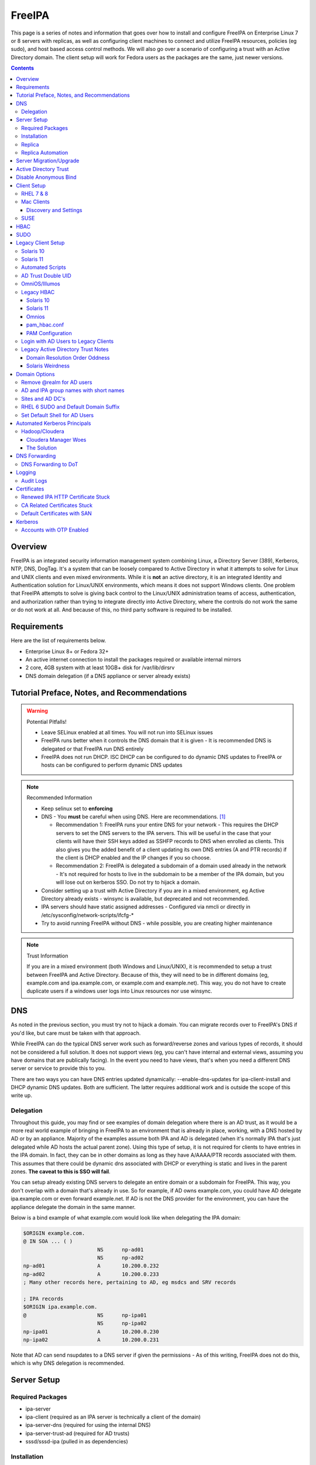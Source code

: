 FreeIPA
^^^^^^^

.. meta::
    :description: How to install/configure FreeIPA on Enterprise Linux 7/8 with replicas, configuring clients for FreeIPA, policies (eg sudo), and host based access control methods.

This page is a series of notes and information that goes over how to install and configure FreeIPA on Enterprise Linux 7 or 8 servers with replicas, as well as configuring client machines to connect and utilize FreeIPA resources, policies (eg sudo), and host based access control methods. We will also go over a scenario of configuring a trust with an Active Directory domain. The client setup will work for Fedora users as the packages are the same, just newer versions.

.. contents::

Overview
--------

FreeIPA is an integrated security information management system combining Linux, a Directory Server (389), Kerberos, NTP, DNS, DogTag. It's a system that can be loosely compared to Active Directory in what it attempts to solve for Linux and UNIX clients and even mixed environments. While it is **not** an active directory, it is an integrated Identity and Authentication solution for Linux/UNIX environments, which means it does not support Windows clients. One problem that FreeIPA attempts to solve is giving back control to the Linux/UNIX administration teams of access, authentication, and authorization rather than trying to integrate directly into Active Directory, where the controls do not work the same or do not work at all. And because of this, no third party software is required to be installed.

Requirements
------------

Here are the list of requirements below.
 
* Enterprise Linux 8+ or Fedora 32+
* An active internet connection to install the packages required or available internal mirrors
* 2 core, 4GB system with at least 10GB+ disk for /var/lib/dirsrv
* DNS domain delegation (if a DNS appliance or server already exists)

Tutorial Preface, Notes, and Recommendations
--------------------------------------------

.. warning:: Potential Pitfalls!

   * Leave SELinux enabled at all times. You will not run into SELinux issues
   * FreeIPA runs better when it controls the DNS domain that it is given - It is recommended DNS is delegated or that FreeIPA run DNS entirely
   * FreeIPA does not run DHCP. ISC DHCP can be configured to do dynamic DNS updates to FreeIPA or hosts can be configured to perform dynamic DNS updates

.. note:: Recommended Information

   * Keep selinux set to **enforcing**
   * DNS - You **must** be careful when using DNS. Here are recommendations. [#f1]_

     * Recommendation 1: FreeIPA runs your entire DNS for your network - This requires the DHCP servers to set the DNS servers to the IPA servers. This will be useful in the case that your clients will have their SSH keys added as SSHFP records to DNS when enrolled as clients. This also gives you the added benefit of a client updating its own DNS entries (A and PTR records) if the client is DHCP enabled and the IP changes if you so choose.
     * Recommendation 2: FreeIPA is delegated a subdomain of a domain used already in the network - It's not required for hosts to live in the subdomain to be a member of the IPA domain, but you will lose out on kerberos SSO. Do not try to hijack a domain.

   * Consider setting up a trust with Active Directory if you are in a mixed environment, eg Active Directory already exists - winsync is available, but deprecated and not recommended.
   * IPA servers should have static assigned addresses - Configured via nmcli or directly in /etc/sysconfig/network-scripts/ifcfg-*
   * Try to avoid running FreeIPA without DNS - while possible, you are creating higher maintenance

.. note:: Trust Information

   If you are in a mixed environment (both Windows and Linux/UNIX), it is recommended to setup a trust between FreeIPA and Active Directory. Because of this, they will need to be in different domains (eg, example.com and ipa.example.com, or example.com and example.net). This way, you do not have to create duplicate users if a windows user logs into Linux resources nor use winsync.

DNS
---

As noted in the previous section, you must try not to hijack a domain. You can migrate records over to FreeIPA's DNS if you'd like, but care must be taken with that approach. 

While FreeIPA can do the typical DNS server work such as forward/reverse zones and various types of records, it should not be considered a full solution. It does not support views (eg, you can't have internal and external views, assuming you have domains that are publically facing). In the event you need to have views, that's when you need a different DNS server or service to provide this to you.

There are two ways you can have DNS entries updated dynamically: --enable-dns-updates for ipa-client-install and DHCP dynamic DNS updates. Both are sufficient. The latter requires additional work and is outside the scope of this write up.

Delegation
++++++++++

Throughout this guide, you may find or see examples of domain delegation where there is an AD trust, as it would be a more real world example of bringing in FreeIPA to an environment that is already in place, working, with a DNS hosted by AD or by an appliance. Majority of the examples assume both IPA and AD is delegated (when it's normally IPA that's just delegated while AD hosts the actual parent zone). Using this type of setup, it is not required for clients to have entries in the IPA domain. In fact, they can be in other domains as long as they have A/AAAA/PTR records associated with them. This assumes that there could be dynamic dns associated with DHCP or everything is static and lives in the parent zones. **The caveat to this is SSO will fail**.

You can setup already existing DNS servers to delegate an entire domain or a subdomain for FreeIPA. This way, you don't overlap with a domain that's already in use. So for example, if AD owns example.com, you could have AD delegate ipa.example.com or even forward example.net. If AD is not the DNS provider for the environment, you can have the appliance delegate the domain in the same manner.

Below is a bind example of what example.com would look like when delegating the IPA domain:

.. code-block:: none

   $ORIGIN example.com.
   @ IN SOA ... ( )
                           NS      np-ad01
                           NS      np-ad02
   np-ad01                 A       10.200.0.232
   np-ad02                 A       10.200.0.233
   ; Many other records here, pertaining to AD, eg msdcs and SRV records

   ; IPA records
   $ORIGIN ipa.example.com.
   @                       NS      np-ipa01
                           NS      np-ipa02
   np-ipa01                A       10.200.0.230
   np-ipa02                A       10.200.0.231

Note that AD can send nsupdates to a DNS server if given the permissions - As of this writing, FreeIPA does not do this, which is why DNS delegation is recommended.

Server Setup
------------

Required Packages
+++++++++++++++++

* ipa-server
* ipa-client (required as an IPA server is technically a client of the domain)
* ipa-server-dns (required for using the internal DNS)
* ipa-server-trust-ad (required for AD trusts)
* sssd/sssd-ipa (pulled in as dependencies)

Installation
++++++++++++

To install the server, make sure the hostname is set to the A records and NS delegations you've put in DNS (which won't respond to a DNS lookup). If these are stand-alone, then you can just keep it at the top level (eg, example.com). You'll also need to modify /etc/hosts, set static IP addresses, and then run the ipa-server-install command.

.. code-block:: shell

   % hostnamectl set-hostname server1.ipa.example.com
   % nmcli con mod ens192 ipv4.address 10.200.0.230/24
   % nmcli con mod ens192 ipv4.gateway 10.200.0.1
   % nmcli con mod ens192 ipv4.method manual
   % nmcli con up ens192
   % vi /etc/hosts
   . . .
   10.200.0.230 server1.ipa.example.com
   10.200.0.231 server2.ipa.example.com
   
   # RHEL 7
   % yum install ipa-server ipa-server-dns ipa-client sssd sssd-ipa -y
   # RHEL 8
   % yum module enable idm:DL1/{dns,adtrust,client,server,common}
   % yum install ipa-server ipa-server-dns ipa-client sssd sssd-ipa -y
   # Setup
   # RHEL 7
   % firewall-cmd --permanent --add-service={ntp,http,https,freeipa-ldap,freeipa-ldaps,kerberos,freeipa-replication,kpasswd,dns}
   # RHEL 8
   % firewall-cmd --permanent --add-service={freeipa-4,ntp,dns,freeipa-trust}
   % firewall-cmd --complete-reload
   % ipa-server-install --no_hbac_allow \
       --no-ntp \ <-- If you want to host NTP from IPA, take off --no-ntp
       --setup-dns \
       --realm IPA.EXAMPLE.COM \
       --domain example.com 

   . . . (show steps here)

While not officially recommended, you could have two accounts. One for administration of servers and the domain and one for your workstation, similar to separating domain users and domain administrators in active directory. You don't have to follow this, but at least there's a form of separation.

.. code-block:: shell
   
   % kinit admin
   % ipa user-add --first=First --last=Last --cn="First Last Admin" --gecos="First Last Admin" flast2
   % ipa group-add-member --users=flast2 admins

Replica
+++++++

On the replica, ensure you repeat the same steps as above.

.. code-block:: shell

   % hostnamectl set-hostname server2.ipa.example.com
   % nmcli con mod ens192 ipv4.address 10.200.0.231/24
   % nmcli con mod ens192 ipv4.gateway 10.200.0.1
   % nmcli con mod ens192 ipv4.method manual
   % nmcli con up ens192
   % vi /etc/hosts
   . . .
   10.200.0.230 server1.ipa.example.com
   10.200.0.231 server2.ipa.example.com
   
   % yum install ipa-server ipa-server-dns ipa-client sssd sssd-ipa -y
   % firewall-cmd --permanent --add-service={ntp,http,https,freeipa-ldap,freeipa-ldaps,kerberos,freeipa-replication,kpasswd,dns}
   % firewall-cmd --complete-reload
   % ipa-replica-install --no-forwarders --setup-ca --setup-dns --no-ntp --principal admin --admin-password "ChangePass123" --domain ipa.example.com
   . . . (show steps)

You should now be able to see your replicas.

.. code-block:: shell

   % ipa-replica-manage list
   server1.ipa.example.com: master
   server2.ipa.example.com: master

Replica Automation
++++++++++++++++++

It is possible to automate the replica installation. To automate the replica installation, the following requirements would need to be met:

* Server must be added as a client (ipa-client-install) with an IP address on the commandline
* Server must be added to the ipaservers host group
* ipa-replica-install ran without principal and passwords

Once you have a server added as a client and then added to the ipaservers host group, you would run a command like this:

.. code-block:: shell

   % ipa-replica-install --no-ntp --sh-trust-dns --unattended --setupca --mkhomedir --setup-dns --no-forwarders

If you have forwarders, use the --forwarders option instead. Remove --no-ntp if you are hosting NTP.

Server Migration/Upgrade
------------------------

To perform a migration from RHEL 7 to RHEL 8, the following steps will have to take place:

* RHEL 8 system is installed and enrolled as a client
* RHEL 8 system is added as a replica

.. code-block:: shell

    % yum module enable idm:DL1
    # Install other necessary packages, ie AD trust packages
    % yum install ipa-server ipa-server-dns -y
    % ipa-client-install --realm EXAMPLE.COM --domain example.com
    % kinit admin
    # Add other switches that you feel are necessary, such as forwarders, kra, ntp...
    % ipa-replica-install --setup-dns --setup-ca --ssh-trust-dns --mkhomedir
    
    # Verify all services are in a RUNNING state
    % ipactl status
    Directory Service: RUNNING
    . . .

    % ipa-csreplica-manage list
    el7.example.com: master
    el8.example.com: master

    % ipa-csreplica-manage list --verbose el8.example.com
    Directory Manager password:

    el7.example.com
      last init status: None
      last init ended: 1970-01-01 00:00:00+00:00
      last update status: Error (0) Replica acquired successfully: Incremental update succeeded
      last update ended: 2019-11-07 22:46:15+00:00

* Change CRL to RHEL 8 system and adjust settings on both replicas for pki-tomcatd and httpd

.. code-block:: shell

   # Change CA master to el8
   % ipa config-mod --ca-renewal-master-server el8.example.com

   # Shut down all CRL generation on EL7
   el7% ipa-crlgen-manage status
   CRL generation: enabled
   . . .

   el7% ipa-crlgen-manage disable
   Stopping pki-tomcatd
   Editing /var/lib/pki/pki-tomcat/conf/ca/CS.cfg
   Starting pki-tomcatd
   Editing /etc/httpd/conf.d/ipa-pki-proxy.conf
   Restarting httpd
   CRL generation disabled on the local host. Please make sure to configure CRL generation on another master with ipa-crlgen-manage enable.
   The ipa-crlgen-manage command was successful

   # Verify that the /etc/httpd/conf.d/ipa-pki-proxy.conf file's RewriteRule is not commented
   # If it is, remove the comment and restart httpd
   % tail -n 1 /etc/httpd/conf.d/ipa-pki-proxy.conf
   RewriteRule ^/ipa/crl/MasterCRL.bin https://el7.example.com/ca/ee/ca/getCRL?op=getCRL&crlIssuingPoint=MasterCRL [L,R=301,NC]

   # Turn it on with EL8
   el8% systemctl stop pki-tomcatd@pki-tomcat.service

   # The values should be changed from false to true
   el8% vi /etc/pki/pki-tomcat/ca/CS.cfg
   ca.crl.MasterCRL.enableCRLCache=true
   ca.crl.MasterCRL.enableCRLUpdates=true

   el8% systemctl start pki-tomcatd@pki-tomcat.service

   # Make sure the rewrite rule has a comment on el8
   el8% vi /etc/httpd/conf.d/ipa-pki-proxy.conf
   . . .
   #RewriteRule ^/ipa/crl/MasterCRL.bin https://el8.example.com/ca/ee/ca/getCRL?op=getCRL&crlIssuingPoint=MasterCRL [L,R=301,NC]

   el8% systemctl restart httpd

* Test user is created to ensure DNA range is adjusted and replication is working

.. code-block:: shell

   % ipa user-add --first=testing --last=user testinguser1

   # Test on both systems
   el7% ipa user-find testinguser1
   el8% ipa user-find testinguser1

* Verify DNA range

.. code-block:: shell

   # There should be ranges for both replicas
   % ipa-replica-manage dnarange-show
   el7.example.com: ...
   el8.example.com: ...

* Stop RHEL 7 IPA services, remove replica, uninstall

.. code-block:: shell

   # Stop all el7 services
   el7% ipactl stop

   # Delete the el7 system from the topology
   el8% ipa server-del el7.example.com

   # Uninstall and/or power down system
   el7% ipa-server-install --uninstall
   el7% init 0

The above is in the case of a single master installation. Let's say you have two RHEL 7 replicas instead. One approach is to install a RHEL 8 system, add it in as needed, reinstall the old RHEL 7 system to RHEL 8, and add it back. Another way is to install two new RHEL 8's, add them in as needed, and power off the RHEL 7's. Below is an example set of steps.

* RHEL 8 system is installed and enrolled as a client
* RHEL 8 system is added as a replica
* Change CRL to RHEL 8 system and adjust settings on RHEL 7 CA master and new RHEL 8 replica for pki-tomcatd and httpd
* Test user is created to ensure DNA range is adjusted
* Verify DNA range
* Stop first RHEL 7 IPA services, remove replica, uninstall, power off.
* Second RHEL 8 system is installed and enrolled as a client
* Second RHEL 8 system is added as a replica
* Test user is created again to ensure DNA range is adjusted
* Verify DNA range
* Stop second RHEL 7 IPA services, remove replica, uninstall, power off.

Active Directory Trust
----------------------

To initiate a trust with your active directory domain, ensure the following requirements are met.

.. note:: Requirements

   Package installed: ipa-server-trust-ad
   DNS: Properly configured that FreeIPA can resolve the AD servers A and SRV records
   This can either be forwarders to AD, a subdomain that IPA manages, or delegated subdomain from the master DNS servers in your network. This is completely dependent on your infrastructure.
   DNS: AD forest has sites and SRV records, including priorities, are set correctly

When the following requirements are met, you have two choices before continuning. You can either use POSIX or have the id range generated automatically.

.. note:: POSIX vs Non-POSIX

   If you decide to use POSIX, your AD users are expected to have uidNumber, gidNumber, loginShell, unixHomeDirectory set. Else, you will need to setup ID overrides if you already have that information for current users (assuming this is not a new setup for the environment, ie you already have UID's for people). If you are not planning a migration from pure AD over to IPA with a trust, it is recommended to note that information so you can setup the ID overrides. Afterwards, any new users will get UID/GID's that you will not have to manage yourself.

You will need to prep your master(s) for the trust. We will be enabling compat, adding sids, and adding agents so both masters can provide AD information. 

.. code-block:: shell

   % ipa-adtrust-install --add-sids --add-agents --enable-compat

This will do what we need. If you do not have legacy clients (RHEL 5, Solaris, HP-UX, AIX, SLES 11.4, the list goes on), then you do not need to enable compat mode. Though, it could be useful to have it for certain apps or scenarios.

You will now need to open the necessary ports. Do this on all masters.

.. note:: Ports

   TCP: 135, 138, 139, 389, 445, 1024-1300, 3268
   UDP: 138, 139, 389, 445

.. code-block:: shell

   % firewall-cmd --add-service=freeipa-trust --permanent
   % firewall-cmd --complete-reload

Now you can initiate the trust. The admin account you use should be part of the domain admins group or at least have permissions to initiate a trust. The former is path of least resistance.

.. code-block:: shell

   # If you are using POSIX ID, use ipa-ad-trust-posix.
   % ipa trust-add --type=ad example.com --range-type=ipa-ad-trust --admin adminaccount --password 

Once the trust is up, verify it.

.. code-block:: shell

   % ipa trust-show example.com
    Realm name: example.com
    Domain NetBIOS name: AD
    Domain Security Identifier: S-X-X-XX-XXXXXXXXX-XXXXXXXXXX-XXXXXXXXXX
    Trust direction: Trusting forest
    Trust type: Active Directory domain
    UPN suffixes: example.com

You should be able to test for the users now.

.. code-block:: shell

   % id aduser1@example.com
   uid=XXXXX(aduser1@example.com) gid=XXXXX(aduser1@example.com) groups=XXXXX(aduser1@example.com)

Disable Anonymous Bind
----------------------

In some cases, it is a requirement to disable *all* anonymous binds. If this is the case, you will need to modify cn=config on each master as it is not replicated.

.. warning:: rootdse

   Some applications do anonymous binds to the directory server to determine its version and it supported controls. While it is possible to disable anonymous binds completely, it is important to know that if you disable the rootdse binds, applications that do anonymous lookups to get server information will fail.

.. code-block:: shell
   
   % ldapmodify -xZZ -D "cn=Directory Manager" -W -h server.ipa.example.com
   Enter LDAP Password:
   dn: cn=config
   changetype: modify
   replace: nsslapd-allow-anonymous-access
   nsslapd-allow-anonymous-access: rootdse

   modifying entry "cn=config"

Client Setup
------------

RHEL 7 & 8
++++++++++

Ensure your /etc/resolv.conf (or other dns settings) are set correctly. Ensure your hostname is also set correctly.

.. code-block:: shell

   % yum install ipa-client -y
   % ipa-client-install --realm EXAMPLE.COM --domain example.com --mkhomedir

Mac Clients
+++++++++++

MacOS Clients are an interesting workstation to setup as a FreeIPA client. It takes a little bit of fighting and troubleshooting, but it can work with the right settings. **Note that as of Catalina, you may not be able to login to your account nor will creating a mobile account function as you would expect.**

.. note:: Other Guides

   There are a couple of guides out there that you may have found before (if you looked) that help setup IPA for Mac. There's one for much older (I think Lion) and one for Sierra. This section was made mostly for my own reference because I found some things in both of those guides didn't address issues I ran into one way or another and couldn't find any information on. The FreeIPA users mail list didn't have any archives with people having similar issues. 

   If you are interested in the other guides to compare to, you may see them `here (recent) <https://www.freeipa.org/page/HowTo/Setup_FreeIPA_Services_for_Mac_OS_X_10.12>`_ and `here (older) <https://annvix.com/using_freeipa_for_user_authentication#Mac_OS_X_10.7.2F10.8>`_

.. warning:: AD Users

   You cannot login as AD users on a Mac when going through FreeIPA. You can, in theory, point to the cn=compat tree and set the attribute mapping to rfc2307. In my tests, I have never been able to get this to work. This section, I am going to assume you are going to be logging in as a user in IPA. If you are in a mixed environment, add your Mac to your AD domain instead.

Check your system's hostname. You want to make sure it has a hostname defined for it in the domain the mac sits in, even if it's dynamic via DHCP/DNS.

.. code-block:: shell

   % sudo scutil --set HostName mac.example.com

Get the IPA certificate. You'll need to double click it after you get it and import it.

.. code-block:: shell

   % cd ~/Desktop && curl -OL http://server1.ipa.example.com/ipa/config/ca.crt
   % sudo mkdir /etc/ipa
   % sudo cp ca.crt /etc/ipa/ca.crt
   % sudo security add-trusted-cert -d -r trustRoot -k /Library/Keychains/System.keychain /etc/ipa/ca.crt

On the IPA server, you will need to create a host and get the keytab.

.. code-block:: shell

   % ipa host-add mac.example.com --macaddress="00:00:00:00:00:00"
   % ipa-getkeytab -s server1.ipa.example.com -p host/mac.example.com -k /tmp/krb5.keytab

You will need to transfer that keytab to your mac.

.. code-block:: shell

   % cd ~
   % scp user@server1.ipa.example.com:/tmp/krb5.keytab .
   % sudo mv krb5.keytab /etc/krb5.keytab
   % sudo chmod 600 /etc/krb5.keytab
   % sudo chown root:wheel /etc/krb5.keytab

Configure /etc/krb5.conf

.. code-block:: none
   
   [domain_realm]
       .ipa.example.com = IPA.EXAMPLE.COM
       ipa.example.com = IPA.EXAMPLE.COM
   
   [libdefaults]
       default_realm = IPA.EXAMPLE.COM
       allow_weak_crypto = yes 
       dns_lookup_realm = true
       dns_lookup_kdc = true
       rdns = false
       ticket_lifetime = 24h
       forwardable = yes 
       renewable = true
    
   [realms]
       IPA.EXAMPLE.COM = {
           # You don't need to set these when your DNS is setup correctly, but it doesn't hurt to have a reference.
           # In my opinion, you shouldn't hardcode these values. You have to have a good reason to.
           #kdc = tcp/server1.ipa.example.com
           #kdc = tcp/server2.ipa.example.com
           #admin_server = tcp/server1.ipa.example.com
           #admin_server = tcp/server2.ipa.example.com
           pkinit_anchors = FILE:/etc/ipa/ca.crt
       }

You'll want to do a kinit to verify. If it works, you should be able to go to the FreeIPA webui and check that the host is "enrolled" (Identity -> Hosts).

.. code-block:: shell

   % kinit username@IPA.EXAMPLE.COM

You need to modify a couple of pam files. I'll explain why they need to be changed.

.. code-block:: shell

   % sudo vi /etc/pam.d/authorization
   # authorization: auth account
   # Putting krb5 here twice ensures that you can login via kerberos and also get a keytab
   auth          optional       pam_krb5.so use_first_pass use_kcminit default_principal
   auth          sufficient     pam_krb5.so use_first_pass default_principal
   auth          required       pam_opendirectory.so use_first_pass nullok
   account    required       pam_opendirectory.so

   % sudo vi /etc/pam.d/screensaver
   # The krb5 changes do similar to the authorization when on the lock screen after a sleep
   auth       optional       pam_krb5.so use_first_pass use_kcminit
   auth       optional       pam_krb5.so use_first_pass use_kcminit default_principal
   auth       sufficient     pam_krb5.so use_first_pass default_principal
   auth       required       pam_opendirectory.so use_first_pass nullok
   account    required       pam_opendirectory.so
   account    sufficient     pam_self.so
   account    required       pam_group.so no_warn group=admin,wheel fail_safe
   account    required       pam_group.so no_warn deny group=admin,wheel ruser fail_safe

   % sudo vi /etc/pam.d/passwd
   # Helps with kerberos logins
   password   sufficient     pam_krb5.so
   auth       required       pam_permit.so
   account    required       pam_opendirectory.so
   password   required       pam_opendirectory.so
   session    required       pam_permit.so 

After these changes, you'll need to go into make some changes with the directory utility.

#. Go to system preferences -> users & groups -> login options - Click the 'lock' to make changes
#. Set the following:

.. code-block:: none

   Automatic login: Off
   Display login window as: Name and Password
   Show fast user switching menu as: Full Name

#. Click "Join" next to "Network Account Server"
#. Enter one of your IPA servers (you can duplicate it later for backup purposes) and click Continue.
#. Ensure "Allow network users to log in at login window" is checked - Make sure it's set to all users
#. Click "edit" next to the "Network Account Server"
#. Click "Open Directory Utility"
#. Click the lock, edit LDAPv3
#. Select your server and click "edit"
#. Set the following options:

.. code-block:: none

   Open/close times out in 5 seconds
   Query times out in 5 seconds
   Connection idles out in 1 minute (this can't be changed)
   Encrypt using SSL (selected)

#. Click "Search & Mappings"
#. You may either select "rfc2307" from the dropdown or select custom. It will ask your base DN (eg, dc=ipa,dc=example,dc=com)

* If you select rfc2307, it will ask for your base DN (eg, dc=ipa,dc=example,dc=com)
* If you select "custom", you will need to do this manually for each record type. **You're better off using rfc2307 and working from there**

#. Click the "+" to add a groups record type or scroll and find "groups".
#. Select "groups", and ensure the following object classes exist. You can click the "+" to add them when needed. 

+-------------------------+---------------+
| Record Type             | ObjectClasses |
+=========================+===============+
| Groups                  | posixGroup    |
+-------------------------+---------------+
|                         | ipausergroup  |
+-------------------------+---------------+
|                         | groupOfNames* |
+-------------------------+---------------+

.. note::

   "groupOfNames" is optional here, because it seems that the directory utility doesn't understand this concept.

#. Expand "groups" and ensure the following for each record type. You can click the "+" to add the attribute types as needed.

+-------------------------+---------------+
| Attribute               | Mapping       |
+=========================+===============+
| PrimaryGroupID          | gidNumber     |
+-------------------------+---------------+
| RecordName              | cn            |
+-------------------------+---------------+

#. Click the "+" to add a users record type or scroll and find "users".
#. Select "users" and ensure the following object classes exist. You can click the "+" to add them when needed.

+-------------------------+---------------+
| Record Type             | ObjectClasses |
+=========================+===============+
| Users                   | inetOrgPerson |
+-------------------------+---------------+
|                         | posixAccount  |
+-------------------------+---------------+
|                         | shadowAccount |
+-------------------------+---------------+
|                         | apple-user    |
+-------------------------+---------------+

#. Expand "users" and ensure the following for each record type. You can click the "+" to add the attribute types as needed. **Do not set homeDirectory otherwise you will fail to login.**

+-------------------------+------------------------------+
| Attribute               | Mapping                      |
+=========================+==============================+
| AuthenticationAuthority | uid                          |
+-------------------------+------------------------------+
| GeneratedUID            | GeneratedUID or ipaUniqueID  |
+-------------------------+------------------------------+
| NFSHomeDirectory        | #/Users/$uid$                |
+-------------------------+------------------------------+
| PrimaryGroupID          | gidNumber                    |
+-------------------------+------------------------------+
| RealName                | cn                           |
+-------------------------+------------------------------+
| RecordName              | uid                          |
+-------------------------+------------------------------+
| UniqueID                | uidNumber                    |
+-------------------------+------------------------------+
| UserShell               | loginShell                   |
+-------------------------+------------------------------+
| AltSecurityIdentities   | #Kerberos:$krbPrincipalName$ |
+-------------------------+------------------------------+

#. If using custom mapping, click reach record type you created and ensure the base DN is set. 
#. Make sure each record type is set to all subtrees.
#. Click OK
#. Click OK
#. Click on Search Policy.
#. Double check that "/LDAPV3/server1.ipa.example.com" is listed beneath "/Local/Default"
#. Close everything until you're back to the users & groups section of preferences
#. Open a terminal.

.. code-block:: shell

   % dscacheutil -flushcache
   % dscacheutil -q user -a name username

You should get a return.

If you want to further verify users and groups after the above succeeds, open up the directory utility again. Click "Directory Editor", ensure you are searching for "users" and check that they appear in a list on the right hand side, optionally doing a search. In a default setup, you shouldn't need an account to do (some) anonymous lookups. If you changed that in any way, you will need to create a readonly system account in cn=sysaccounts,cn=etc.

Login to the account for the first time from the login screen. Once the setup has complete, log out and back to a login account. In a terminal, you will need to make a mobile account.[#f2]_ 

.. code-block:: shell

   % sudo /System/Library/CoreServices/ManagedClient.app/Contents/Resources/createmobileaccount -n username
   # Press enter
   # OPTIONAL: Allow the mobile account to be an administrator
   % sudo dscl . -append /Groups/admin GroupMembership username

Go to system preferences, users & groups and ensure the account is a mobile account.

**Note**: If you want groups from IPA to resolve to the system, you'll need to enable the compat tree when using this setup (RFC2307).

.. warning:: Password Notes

   There are a couple of problems with this setup that you should be aware of. 
   
   * If you do a mobile account, changing your password through the FreeIPA gui does not change your passwords on your system.
   * If your account does not have any keytabs (eg, you haven't had your mac on or haven't logged in in over 24 hours), you can login with the new password and it will suceed. The system will cache the new password right away. However, your keychain the first time will ask for the old passwords and this is normal. So you can change them by hand or you can log out and back in and the system will ask you if you want to update the password and it will just update automatically.
   * There have been reports in a github issue that states you can change the password in the system preferences but I've been unable to confirm this.

And that's it! My own script that I made (as a reference) is below to do the work. It's highly recommended that you do the mapping first and make a tar file of the content from /Library/Preferences/OpenDirectory and just untar it to other Mac's.

.. code-block:: shell

   #!/bin/bash
   serverName=server1.ipa.example.com
   krb5Conf=/etc/krb5.conf
   krb5Tab=/etc/krb5.keytab
   pamDirectory=/etc/pam.d

   # Add SSL cert to chain
   mkdir /etc/ipa
   cd /etc/ipa
   curl -OL http://$serverName/ipa/config/ca.crt
   security add-trusted-cert -d -k /Library/Keychains/System.keychain -r trustRoot /etc/ipa/ca.crt
   
   # Stop and flushout the Open Directory
   /usr/sbin/dscacheutil -flushcache
   launchctl unload /System/Library/LaunchDaemons/com.apple.opendirectoryd.plist

   # Pull the plist and pam files needed for IPA and deploy them, this assumes you setup one mac and zipped up the configurations
   # You can try your hand at dsconfigldap before pam, but I could never figure it out, honestly.
   # Relevant tar: tar czf /tmp/macconfig.tar.gz /Library/Preferences/OpenDirectory/Configurations /etc/pam.d/authorization \ 
   #                /etc/pam.d/screensaver /etc/pam.d/passwd /etc/krb5.conf
   cd /tmp
   curl -OL http://$serverName/macconfig.tar.gz
   cd /
   tar xzf /tmp/macconfig.tar.gz
   
   # Add steps here for your keytab! Where are you getting it from?
   cp /tmp/mac.keytab /etc/krb5.keytab
   chown root:wheel /etc/krb5.keytab
   chmod 600 /etc/krb5.keytab

   # Start directory
   launchctl load /System/Library/LaunchDaemons/com.apple.opendirectoryd.plist
   sleep 30
  
   # Kill the loginwindow
   killall loginwindow

   # If the system doesn't reboot here, reboot now.

If you want to move your local files, you will need to tread lightly here. I personally believe it's always good to start fresh though. Look into the ditto command. I suppose something like this can work:

.. code-block:: shell

   # make sure you're logged in as a different account away from your local account
   % sudo su -
   root# cd /Users
   root# ditto localfolder networkfolder (or maybe an mv?)
   root# chown -R user:user folder
   root# /System/Library/CoreServices/ManagedClient.app/Contents/Resources/createmobileaccount -n username -P

Another issue you may run into, if you have been using your Mac with a local account for a while, a lot of directories in /Applications will be owned by localuser:staff or localuser:admin. It's recommended to fix those too. 

Discovery and Settings
''''''''''''''''''''''

The directory framework in MacOS has the ability to discover settings for a particular LDAP server that it is being connected to. FreeIPA does not contain the schema, plugins, nor the infrastructure to provide the same things (for example, mDNS/Avahi, among other things). There was a (WIP) plugin created in 2017 by abbra. However, it is unclear if this works at all, nor is it clear if it ever did and will in python3 (abbra noted at the time that it "installs" into python 2 directories, which hints to not being tested or working on python 3). Please see the following resources for discussion and information.

* `Pagure <https://pagure.io/freeipa/issue/4813>`__
* `freeipa-macosx-support <https://github.com/abbra/freeipa-macosx-support>`__

SUSE
++++

To setup openSUSE with FreeIPA, we'll need to do some manual work. This applies to SUSE 12 and up.

.. note:: freeipa repos

   There are OpenSUSE repos with the freeipa packages, though they are considered "experimental". If they show up in the base, then the below steps will be removed. However, if you are willing to use the `repo <https://software.opensuse.org/download/package?package=freeipa-client&project=openSUSE%3Ainfrastructure%3Aipsilon>`__, a lot of the steps below may not be needed. We have not tested this.

.. code-block:: shell
   
   # On an IPA server or client with the IPA utilities...
   % ipa host-add suse.example.com
   % /usr/sbin/ipa-getkeytab -s ipa.example.com -p host/suse.example.com -k /tmp/suse.keytab
   % scp /tmp/suse.keytab suse.example.com:/tmp/krb5.keytab
   
   # On the IPA client...
   % cp /tmp/krb5.keytab /etc
   % chmod 600 /etc/krb5.keytab
   % mkdir /etc/ipa
   % curl -o /etc/ipa/ca.crt http://ipa.example.com/ipa/config/ca.crt
   % curl -o /etc/pki/trust/anchors/ipa.example.com.crt http://ipa.example.com/ipa/config/ca.crt
   % update-ca-certificates
   % zypper install sssd sssd-ipa yast2-auth-client krb5-client openldap2-client cyrus-sasl-gssapi

   # Setup SSSD
   % vi /etc/sssd/sssd.conf
   [domain/example.com]
   cache_credentials = True
   krb5_store_password_if_offline = True
   ipa_domain = example.com
   ipa_hostname = suse.example.com
   # Client Specific Settings
   ipa_server = _srv_, ipa.example.com
   dns_discovery_domain = example.com
   # If we have a trust with domain resolution order
   #full_name_format = %1$s

   id_provider = ipa
   auth_provider = ipa
   access_provider = ipa
   chpass_provider = ipa

   ldap_tls_cacert = /etc/ipa/ca.crt

   [sssd]
   services = nss, sudo, pam, ssh
   domains = example.com

   [nss]
   filter_users = root,ldap,named,avahi,haldaemon,dbus,radiusd,news,nscd,tomcat,postgres
   homedir_substring = /home

   [pam]

   [sudo]

   [autofs]

   [ssh]

   # Setup kerberos
   % vi /etc/krb5.conf
   [libdefaults]
     default_realm = EXAMPLE.COM
     dns_lookup_realm = true
     dns_lookup_kdc = true
     rdns = false
     dns_canonicalize_hostname = false
     ticket_lifetime = 24h
     forwardable = true
     udp_preference_limit = 0
     default_ccache_name = KEYRING:persistent:%{uid}


   [realms]
     EXAMPLE.COM = {
       pkinit_anchors = FILE:/var/lib/ipa-client/pki/kdc-ca-bundle.pem
       pkinit_pool = FILE:/var/lib/ipa-client/pki/ca-bundle.pem
     }

   [domain_realm]
     .example.com = EXAMPLE.COM
     example.com = EXAMPLE.COM
     suse.example.com = EXAMPLE.COM

   # Setup pam
   % pam-config -a --sss --mkhomedir --mkhomedir-umask=0077 \
     --pwhistory --pwhistory-remember=5 --localuser --cracklib \
     --cracklib-minlen=14 --cracklib-dcredit=-1 --cracklib-ucredit=-1 \
     --cracklib-lcredit=-1 --cracklib-ocredit=-1 --cracklib-retry=3 --unix-sha512

   # Setup nsswitch (you can make it compat sss, but I use files sss)
   % sed -i.bak 's/compat$/files sss/g' /etc/nsswitch.conf
   % echo "sudoers: files sss" >> /etc/nsswitch.conf
   % sed -i '/netgroup/ s/nis/sss/g' /etc/nsswitch.conf

   # Depending on your suse version, you may want to set the nisdomainname
   # It does not hurt to set this
   % sed -i.bak '/NETCONFIG_NIS_STATIC_DOMAIN/ s/""/"example.com"/g' /etc/sysconfig/network/config
   % netconfig update -f

   # Start sssd
   % systemctl enable sssd --now

   # Verify
   % id admin

In the case of having an IPA-AD trust, you may need to change a line in your pam configuration.

.. code-block:: shell

   % sed -i 's/use_first_pass/forward_pass/g' /etc/pam.d/common-auth-pc

   # The affected line should appear like the below
   auth    sufficient      pam_sss.so      forward_pass

HBAC
----

When we first setup our IPA servers, we had an option set to make it so hbac wasn't allowed for everyone. This way we have to create HBAC rules for our systems. I personally do this out of habit when working with IPA. What we need to do though is create an "admin" group that can login to all machines.

.. code-block:: shell

   % ipa idrange-show IPA.EXAMPLE.COM_id_range
     Range name: IPA.EXAMPLE.COM_id_range
     First Posix ID of the range: 686600000
     Number of IDs in the range: 200000
     First RID of the corresponding RID range: 1000
     First RID of the secondary RID range: 100000000
     Range type: local domain range
   % ipa group-add --gid=686610000 linuxadm
   % ipa group-add-member --users=flast linuxadm

**Note for AD Users**: In the event that your AD user or group of users will be an admin, you need to create an "external" group to map the user or users over. This isn't required if you don't have an AD trust.

.. code-block:: shell

   # Create an external group that the AD user/group goes into
   % ipa group-add --external linuxadm_external
   # Add the user (or group) into the external group
   % ipa group-add-member --users=aduser1@example.com linuxadm_external
   % ipa group-add-member --users=adgroup1@example.com linuxadm_external
   # Add the external group as a member of the IPA posix group.
   # aduser1 and adgroup1 are now effectively members of the linuxadm group in IPA.
   % ipa group-add-member --groups=linuxadm_external linuxadm

Now, let's create an HBAC for our Linux Administrator account for our group.

.. code-block:: shell

   % ipa hbacrule-add --hostcat=all --servicecat=all --desc='linux admins all access' linuxadm
   % ipa hbacrule-add-user --groups=linuxadm linuxadm
   % ipa hbactest --rules=All_Systems --user=flast --host=server1.ipa.example.com --service=sshd
   % ipa hbactest --rules=All_Systems --user=aduser1@example.com --host=server1.ipa.example.com --service=sshd

You might want to create an HBAC rule specifically for your IPA admin accounts to have ssh access to the IPA servers too. You can follow something like the above to make it possible. Or you can just add the IPA admins group into the HBAC rule we just made above.

.. note:: Group Types

   Groups in Active Directory have three types. These three types can actually change the behavior of how SSSD on the IPA domain controllers resolve them or if they'll even be resolvable at all. The three types are 'Domain Local', 'Global', and 'Universal'. If at all possible, avoid groups being 'Global'. Domain Local or Universal is recommended.

SUDO
----

Setting up sudo is relatively easy. RHEL 6 and newer for sssd supports IPA as a provider for sudo. Based on the last section, let's create a sample rule for our Linux admins that can login to every system, we want to ensure they can run all commands.

.. code-block:: shell

   % ipa sudorule-add --runasusercat=all --hostcat=all --cmdcat=all --desc='linux admins all sudo' all_linux_sudo
   % ipa sudorule-add-user --groups=linuxadm all_linux_sudo

You can make this a little more specific, such as /bin/bash as everyone or otherwise. It's your call here. If you want to create a sudo rule and add some commands to it, you can do something like this.

.. code-block:: shell

   % ipa sudorule-add sudo_rule
   % ipa sudorule-add-allow-command --sudocmds="/usr/bin/less" sudo_rule

Legacy Client Setup
-------------------

This applies to Solaris, Omnios, others based on Illumos.

Solaris 10
++++++++++

Setting up Solaris 10 as an IPA client is an interesting feat. However, it comes with security issues.

.. warning:: No SSL or TLS Support

   Note that for Solaris 10 to talk to IPA, you must use clear text communication. Solaris 10 is too old to use new ciphers. However, while LDAP may be clear text, kerberos should still be secure enough for the time being.

   If you are using an AD trust, the user's passwords will be passed in clear text. Highly suggested that you decommission Solaris 10 from your environment. Solaris 10 will eventually be removed from this page.

Create an ldif for your service account (optional)

.. code-block:: ldif

   dn: uid=solaris,cn=sysaccounts,cn=etc,dc=ipa,dc=example,dc=com
   objectclass: account
   objectclass: simplesecurityobject
   uid: solaris
   userPassword: secret123
   passwordExpirationTime: 20380119031407Z
   nsIdleTimeout: 0

The solaris system account is required. So now, add it in.

.. code-block:: shell

   % ldapadd -xWD 'cn=Directory Manager' -f /tmp/solaris.ldif

Now, set the nisdomain.

.. code-block:: shell

   % defaultdomain ipa.example.com
   % echo 'ipa.example.com' > /etc/defaultdomain

Configure kerberos.

.. code-block:: shell

   % vi /etc/krb5/krb5.conf
   [libdefaults]
   default_realm = IPA.EXAMPLE.COM
   dns_lookup_kdc = true
   verify_ap_req_nofail = false
   
   [realms]
   IPA.EXAMPLE.COM = {
   }
   
   [domain_realm]
   ipa.example.com = IPA.EXAMPLE.COM
   .ipa.example.com = IPA.EXAMPLE.COM
   
   [logging]
   default = FILE:/var/krb5/kdc.log
   kdc = FILE:/var/krb5/kdc.log
   kdc_rotate = {
    period = 1d
    version = 10
   }
   
   [appdefaults]
   kinit = {
   renewable = true
   forwardable= true
   }

Generate a keytab and bring it over.

.. code-block:: shell

   # on the ipa server
   % ipa host-add solaris10.example.com
   % ipa-getkeytab -s server1.ipa.example.com -p host/solaris10.example.com -k /tmp/solaris10.keytab
   
   # Transfer the keytab
   % scp /tmp/solaris10.keytab solaris10.example.com:/tmp
   
   # On the solaris 10 machine
   % cp /tmp/solaris10.keytab /etc/krb5/krb5.keytab
   % chmod 600 /etc/krb5/krb5.keytab
   % chmod 644 /etc/krb5/krb5.conf
   % chown root:sys /etc/krb5/*
   % kinit flast2@IPA.EXAMPLE.COM

Create the LDAP configurations, bring the certificate, and create an NSS database.

.. code-block:: shell

   % mkdir /etc/ipa /var/ldap
   % cd /etc/ipa
   % wget -O ipa.pem http://server1.ipa.example.com/ipa/config/ca.crt
   % certutil -A -n "ca-cert" -i /etc/ipa/ipa.pem -a -t CT -d .
   % cp * /var/ldap
   % vi /etc/ldap.conf
   base dc=ipa,dc=example,dc=com
   scope sub
   TLS_CACERTDIR /var/ldap
   TLS_CERT /var/ldap/cert8.db
   TLS_CACERT /var/ldap/ipa.pem
   tls_checkpeer no
   ssl off
   bind_timelimit 120
   timelimit 120
   uri ldap://server1.ipa.example.com
   sudoers_base ou=sudoers,dc=ipa,dc=example,dc=com
   pam_lookup_policy yes

Now init the ldap client.

.. warning:: No Secure Connection

   When using this, you are not creating a secure connection. The Solaris 10 SSL libraries are so old that they cannot work with the ciphers that FreeIPA has turned on.

.. note:: AD Trust - Different Trees

   If using an AD trust, you should use the second example, where it looks at the compat tree for users.

.. warning:: No Service Account

   If you have configured FreeIPA to not allow any anonymous connections, you will need to use a proxy account. We have provided the examples for this configuration.

**Without an AD Trust**

.. code-block:: shell

   # Without AD Trust (no proxy)
   % ldapclient manual -a authenticationMethod=none \
                       -a defaultSearchBase=dc=ipa,dc=example,dc=com \
                       -a domainName=ipa.example.com \
                       -a defaultServerList="server1.ipa.example.com server2.ipa.example.com" \
                       -a followReferrals=true \
                       -a objectClassMap=shadow:shadowAccount=posixAccount \
                       -a objectClassMap=passwd:posixAccount=posixaccount \
                       -a objectClassMap=group:posixGroup=posixgroup \
                       -a serviceSearchDescriptor=group:cn=groups,cn=compat,dc=ipa,dc=example,dc=com \
                       -a serviceSearchDescriptor=passwd:cn=users,cn=accounts,dc=ipa,dc=example,dc=com \
                       -a serviceSearchDescriptor=netgroup:cn=ng,cn=compat,dc=ipa,dc=example,dc=com \
                       -a serviceSearchDescriptor=ethers:cn=computers,cn=accounts,dc=ipa,dc=example,dc=com \
                       -a serviceSearchDescriptor=sudoers:ou=sudoers,dc=ipa,dc=example,dc=com \
                       -a bindTimeLimit=5

   # Without AD Trust (proxy)
   % ldapclient manual -a credentialLevel=proxy \
                       -a authenticationMethod=simple \
                       -a proxyDN="uid=solaris,cn=sysaccounts,cn=etc,dc=ipa,dc=example,dc=com" \
                       -a proxyPassword="secret123" \
                       -a defaultSearchBase=dc=ipa,dc=example,dc=com \
                       -a domainName=ipa.example.com \
                       -a defaultServerList="server1.ipa.example.com server2.ipa.example.com" \
                       -a followReferrals=true \
                       -a objectClassMap=shadow:shadowAccount=posixAccount \
                       -a objectClassMap=passwd:posixAccount=posixaccount \
                       -a objectClassMap=group:posixGroup=posixgroup \
                       -a serviceSearchDescriptor=group:cn=groups,cn=compat,dc=ipa,dc=example,dc=com \
                       -a serviceSearchDescriptor=passwd:cn=users,cn=accounts,dc=ipa,dc=example,dc=com \
                       -a serviceSearchDescriptor=netgroup:cn=ng,cn=compat,dc=ipa,dc=example,dc=com \
                       -a serviceSearchDescriptor=ethers:cn=computers,cn=accounts,dc=ipa,dc=example,dc=com \
                       -a serviceSearchDescriptor=sudoers:ou=sudoers,dc=ipa,dc=example,dc=com \
                       -a bindTimeLimit=5

**With an AD Trust**

.. code-block:: shell

   # With AD Trust (no proxy)
   % ldapclient manual -a authenticationMethod=none \
                       -a defaultSearchBase=dc=ipa,dc=example,dc=com \
                       -a domainName=ipa.example.com \
                       -a defaultServerList="server1.ipa.example.com server2.ipa.example.com" \
                       -a followReferrals=true \
                       -a objectClassMap=shadow:shadowAccount=posixAccount \
                       -a objectClassMap=passwd:posixAccount=posixaccount \
                       -a objectClassMap=group:posixGroup=posixgroup \
                       -a serviceSearchDescriptor=group:cn=groups,cn=compat,dc=ipa,dc=example,dc=com \
                       -a serviceSearchDescriptor=passwd:cn=users,cn=compat,dc=ipa,dc=example,dc=com \
                       -a serviceSearchDescriptor=netgroup:cn=ng,cn=compat,dc=ipa,dc=example,dc=com \
                       -a serviceSearchDescriptor=ethers:cn=computers,cn=accounts,dc=ipa,dc=example,dc=com \
                       -a serviceSearchDescriptor=sudoers:ou=sudoers,dc=ipa,dc=example,dc=com \
                       -a bindTimeLimit=5

   # With AD Trust (proxy)
   % ldapclient manual -a credentialLevel=proxy \
                       -a authenticationMethod=simple \
                       -a proxyDN="uid=solaris,cn=sysaccounts,cn=etc,dc=ipa,dc=example,dc=com" \
                       -a proxyPassword="secret123" \
                       -a defaultSearchBase=dc=ipa,dc=example,dc=com \
                       -a domainName=ipa.example.com \
                       -a defaultServerList="server1.ipa.example.com server2.ipa.example.com" \
                       -a followReferrals=true \
                       -a objectClassMap=shadow:shadowAccount=posixAccount \
                       -a objectClassMap=passwd:posixAccount=posixaccount \
                       -a objectClassMap=group:posixGroup=posixgroup \
                       -a serviceSearchDescriptor=group:cn=groups,cn=compat,dc=ipa,dc=example,dc=com \
                       -a serviceSearchDescriptor=passwd:cn=users,cn=compat,dc=ipa,dc=example,dc=com \
                       -a serviceSearchDescriptor=netgroup:cn=ng,cn=compat,dc=ipa,dc=example,dc=com \
                       -a serviceSearchDescriptor=ethers:cn=computers,cn=accounts,dc=ipa,dc=example,dc=com \
                       -a serviceSearchDescriptor=sudoers:ou=sudoers,dc=ipa,dc=example,dc=com \
                       -a bindTimeLimit=5


This should succeed. Once it succeeds, you need to configure pam and nsswitch. 

.. note:: AD Trust Information

   In the event you don't have an AD trust, you can change the "binding" lines to required, remove the pam_ldap lines, and change pam_krb5 lines to read "required"

.. code-block:: shell

   % vi /etc/pam.conf

   # Console
   login auth requisite    pam_authtok_get.so.1
   login auth sufficient   pam_krb5.so.1
   login auth required     pam_unix_cred.so.1
   login auth required     pam_dial_auth.so.1
   login auth sufficient   pam_unix_auth.so.1 server_policy
   login auth sufficient   pam_ldap.so.1

   rlogin auth sufficient  pam_rhosts_auth.so.1
   rlogin auth requisite   pam_authtok_get.so.1
   rlogin auth required    pam_dhkeys.so.1
   rlogin auth sufficient  pam_krb5.so.1
   rlogin auth required    pam_unix_cred.so.1
   rlogin auth sufficient  pam_unix_auth.so.1 server_policy
   rlogin auth sufficient  pam_ldap.so.1
   
   # Needed for krb
   krlogin auth required   pam_unix_cred.so.1
   krlogin auth sufficient pam_krb5.so.1
   
   # Needed for krb
   krsh auth required      pam_unix_cred.so.1
   krsh auth required      pam_krb5.so.1
   
   # ?
   ppp auth requisite      pam_authtok_get.so.1
   ppp auth required       pam_dhkeys.so.1
   ppp auth sufficient     pam_krb5.so.1
   ppp auth required       pam_dial_auth.so.1
   ppp auth binding        pam_unix_auth.so.1 server_policy
   ppp auth sufficient     pam_ldap.so.1
   
   # Other, used by sshd and "others" as a fallback
   other auth requisite    pam_authtok_get.so.1
   other auth required     pam_dhkeys.so.1
   other auth sufficient   pam_krb5.so.1
   other auth required     pam_unix_cred.so.1
   other auth sufficient   pam_unix_auth.so.1 server_policy
   other auth sufficient   pam_ldap.so.1
   other account requisite pam_roles.so.1
   other account required  pam_projects.so.1
   other account binding   pam_unix_account.so.1 server_policy
   other account sufficient pam_krb5.so.1
   other account sufficient pam_ldap.so.1
   other session required  pam_unix_session.so.1
   other password required pam_dhkeys.so.1
   other password requisite pam_authtok_get.so.1
   other password requisite pam_authtok_check.so.1 force_check
   other password required pam_authtok_store.so.1 server_policy
   
   # passwd and cron
   passwd auth binding    pam_passwd_auth.so.1 server_policy
   passwd auth sufficient pam_ldap.so.1
   cron account required  pam_unix_account.so.1
   
   # SSH Pubkey - Needed for openldap and still probably needed
   sshd-pubkey account required pam_unix_account.so.1

.. code-block:: shell

   % vi /etc/nsswitch.conf
   
   # Below are just the minimum changes
   passwd:     files ldap [NOTFOUND=return]
   group:      files ldap [NOTFOUND=return]
   sudoers:    files ldap
   netgroup:   ldap
   # the rest here are just here, up to you if you choose to set them.
   hosts:      files dns
   ipnodes:    files dns
   ethers:     files ldap
   publickey:  files ldap
   automount:  files ldap

You can test now if you'd like.

.. code-block:: shell

   bash-3.2# ldaplist -l passwd flast2
   dn: uid=flast2,cn=users,cn=compat,dc=ipa,dc=example,dc=com
           cn: First Last
           objectClass: posixAccount
           objectClass: ipaOverrideTarget
           objectClass: top
           gidNumber: 1006800001
           gecos: First Last
           uidNumber: 1006800001
           ipaAnchorUUID: :IPA:ipa.example.com:8babb9a8-5aaf-11e7-9769-00505690319e
           loginShell: /bin/bash
           homeDirectory: /home/first.last2
           uid: first.last2

I recommend setting up sudo at least... if you want to use sudo, install the sudo-ldap from sudo.ws for Solaris 10.

Solaris 11
++++++++++

Solaris 11 shares similar configuration to Solaris 10. There are a couple of manual things we have to do, but they are trivial. Solaris 11/Omnios will use TLS and sudo should just work.

.. note:: AD Groups

   In Solaris 10, users who logged in with AD users (with their short name) would appear as their full name (name@domain). This allowed their groups to fully resolve. However, in Solaris 11.4, this was not the case. Short name logins will work but your groups will not resolve as the compat tree uses the full name. To avoid running into this problem, you should be on at least SRU 11.4.7.4.0. Note that on a later SRU, you may need to setup an ID view (without overrides) for groups and sudo to work again.

Below is for the service account like in the previous section, here as a reference.

.. code-block:: ldif

   dn: uid=solaris,cn=sysaccounts,cn=etc,dc=ipa,dc=example,dc=com
   objectclass: account
   objectclass: simplesecurityobject
   uid: solaris
   userPassword: secret123
   passwordExpirationTime: 20380119031407Z
   nsIdleTimeout: 0

.. code-block:: shell

   % ldapadd -xWD 'cn=Directory Manager' -f /tmp/solaris.ldif

Now, set the nisdomain.

.. code-block:: shell

   % defaultdomain ipa.example.com
   % echo 'ipa.example.com' > /etc/defaultdomain

Configure kerberos.

.. code-block:: shell

   % vi /etc/krb5/krb5.conf
   [libdefaults]
   default_realm = IPA.EXAMPLE.COM
   dns_lookup_kdc = true
   verify_ap_req_nofail = false

   [realms]
   IPA.EXAMPLE.COM = {
   }

   [domain_realm]
   ipa.example.com = IPA.EXAMPLE.COM
   .ipa.example.com = IPA.EXAMPLE.COM

   [logging]
   default = FILE:/var/krb5/kdc.log
   kdc = FILE:/var/krb5/kdc.log
   kdc_rotate = {
    period = 1d
    version = 10
   }

   [appdefaults]
   kinit = {
   renewable = true
   forwardable= true
   }

Generate a keytab and bring it over.

.. code-block:: shell

   # on the ipa server
   % ipa host-add solaris11.example.com
   % ipa-getkeytab -s server1.ipa.example.com -p host/solaris11.example.com -k /tmp/solaris11.keytab
   
   # Transfer the keytab
   % scp /tmp/solaris11.keytab solaris11.example.com:/tmp
   
   # On the solaris 11 machine
   % cp /tmp/solaris11.keytab /etc/krb5/krb5.keytab
   % chmod 600 /etc/krb5/krb5.keytab
   % chmod 644 /etc/krb5/krb5.conf
   % chown root:sys /etc/krb5/*

   # Check the keytab
   % klist -ket /etc/krb5/krb5.keytab

   # Test that you can kinit
   % kinit flast2@IPA.EXAMPLE.COM

Create the LDAP configurations, bring the certificate, and create an NSS database.

.. note:: Solaris 11.3 vs 11.4

   Previously we had 11.3 and 11.4 configurations. We have removed 11.3 as we no longer support it.

.. code-block:: shell

   % mkdir /etc/ipa /var/ldap
   % cd /etc/ipa
   % wget -O ipa.pem http://server1.ipa.example.com/ipa/config/ca.crt
   % cp * /var/ldap
   % vi /etc/ldap.conf
   base dc=ipa,dc=example,dc=com
   scope sub
   bind_timelimit 120
   timelimit 120
   uri ldap://server1.ipa.example.com
   sudoers_base ou=sudoers,dc=ipa,dc=example,dc=com
   pam_lookup_policy yes
   TLS_CACERTDIR /var/ldap
   ssl start_tls
   tls_checkpeer no

Now init the ldap client. We actually get to use a secure connection here. Kerberos is hit or miss, could never get sasl/GSSAPI to work.

.. note:: Different Trees - Trust or not?

   There are multiple examples of how to setup the trees. If using an AD trust, you should use the second example, where it looks at the compat tree for users. However, if you do not have trusts, then it is perfectly possible to still use the AD Trust example. Try both and see which works better for your environment.

.. warning:: No Service Account

   If you have configured FreeIPA to not allow any anonymous connections, you will need to use a proxy account. We have provided the examples for this configuration.

**Without AD Trust**

.. code-block:: shell

   # Without AD Trust (no proxy)
   % ldapclient manual -a authenticationMethod=tls:simple \
                       -a defaultSearchBase=dc=ipa,dc=example,dc=com \
                       -a domainName=ipa.example.com
                       -a defaultServerList="server1.ipa.example.com server2.ipa.example.com" \
                       -a followReferrals=true \
                       -a objectClassMap=shadow:shadowAccount=posixAccount \
                       -a objectClassMap=passwd:posixAccount=posixaccount \
                       -a objectClassMap=group:posixGroup=posixgroup \
                       -a serviceSearchDescriptor=group:cn=groups,cn=compat,dc=ipa,dc=example,dc=com \
                       -a serviceSearchDescriptor=passwd:cn=users,cn=accounts,dc=ipa,dc=example,dc=com \
                       -a serviceSearchDescriptor=netgroup:cn=ng,cn=compat,dc=ipa,dc=example,dc=com \
                       -a serviceSearchDescriptor=ethers:cn=computers,cn=accounts,dc=ipa,dc=example,dc=com \
                       -a serviceSearchDescriptor=sudoers:ou=sudoers,dc=ipa,dc=example,dc=com \
                       -a bindTimeLimit=5

   # Without AD Trust (proxy)
   % ldapclient manual -a authenticationMethod=tls:simple \
                       -a credentialLevel=proxy \
                       -a proxyDN="uid=solaris,cn=sysaccounts,cn=etc,dc=ipa,dc=example,dc=com" \
                       -a proxyPassword="secret123" \
                       -a defaultSearchBase=dc=ipa,dc=example,dc=com \
                       -a domainName=ipa.example.com \
                       -a defaultServerList="server1.ipa.example.com server2.ipa.example.com" \
                       -a followReferrals=true \
                       -a objectClassMap=shadow:shadowAccount=posixAccount \
                       -a objectClassMap=passwd:posixAccount=posixaccount \
                       -a objectClassMap=group:posixGroup=posixgroup \
                       -a serviceSearchDescriptor=group:cn=groups,cn=compat,dc=ipa,dc=example,dc=com \
                       -a serviceSearchDescriptor=passwd:cn=users,cn=compat,dc=ipa,dc=example,dc=com \
                       -a serviceSearchDescriptor=netgroup:cn=ng,cn=compat,dc=ipa,dc=example,dc=com \
                       -a serviceSearchDescriptor=ethers:cn=computers,cn=accounts,dc=ipa,dc=example,dc=com \
                       -a serviceSearchDescriptor=sudoers:ou=sudoers,dc=ipa,dc=example,dc=com \
                       -a bindTimeLimit=5

   # Without AD Trust (Kerberos) - Only works if Solaris is in the same DNS domain as IPA
   % ldapclient manual -a authenticationMethod=sasl/GSSAPI \
                       -a credentialLevel=self \
                       -a defaultSearchBase=dc=ipa,dc=example,dc=com \
                       -a domainName=ipa.example.com \
                       -a defaultServerList="server1.ipa.example.com server2.ipa.example.com" \
                       -a followReferrals=true \
                       -a objectClassMap=shadow:shadowAccount=posixAccount \
                       -a objectClassMap=passwd:posixAccount=posixaccount \
                       -a objectClassMap=group:posixGroup=posixgroup \
                       -a serviceSearchDescriptor=group:cn=groups,cn=compat,dc=ipa,dc=example,dc=com \
                       -a serviceSearchDescriptor=passwd:cn=users,cn=compat,dc=ipa,dc=example,dc=com \
                       -a serviceSearchDescriptor=netgroup:cn=ng,cn=compat,dc=ipa,dc=example,dc=com \
                       -a serviceSearchDescriptor=ethers:cn=computers,cn=accounts,dc=ipa,dc=example,dc=com \
                       -a serviceSearchDescriptor=sudoers:ou=sudoers,dc=ipa,dc=example,dc=com \
                       -a bindTimeLimit=5

**With AD Trust**

.. code-block:: shell

   # With AD Trust (no proxy)
   % ldapclient manual -a authenticationMethod=tls:simple \
                       -a defaultSearchBase=dc=ipa,dc=example,dc=com \
                       -a domainName=ipa.example.com
                       -a defaultServerList="server1.ipa.example.com server2.ipa.example.com" \
                       -a followReferrals=true \
                       -a objectClassMap=shadow:shadowAccount=posixAccount \
                       -a objectClassMap=passwd:posixAccount=posixaccount \
                       -a objectClassMap=group:posixGroup=posixgroup \
                       -a serviceSearchDescriptor=group:cn=groups,cn=compat,dc=ipa,dc=example,dc=com \
                       -a serviceSearchDescriptor=passwd:cn=users,cn=compat,dc=ipa,dc=example,dc=com \
                       -a serviceSearchDescriptor=netgroup:cn=ng,cn=compat,dc=ipa,dc=example,dc=com \
                       -a serviceSearchDescriptor=ethers:cn=computers,cn=accounts,dc=ipa,dc=example,dc=com \
                       -a serviceSearchDescriptor=sudoers:ou=sudoers,dc=ipa,dc=example,dc=com \
                       -a bindTimeLimit=5

   # With AD Trust (proxy)
   % ldapclient manual -a authenticationMethod=tls:simple \
                       -a credentialLevel=proxy \
                       -a proxyDN="uid=solaris,cn=sysaccounts,cn=etc,dc=ipa,dc=example,dc=com" \
                       -a proxyPassword="secret123" \
                       -a defaultSearchBase=dc=ipa,dc=example,dc=com \
                       -a domainName=ipa.example.com \
                       -a defaultServerList="server1.ipa.example.com server2.ipa.example.com" \
                       -a followReferrals=true \
                       -a objectClassMap=shadow:shadowAccount=posixAccount \
                       -a objectClassMap=passwd:posixAccount=posixaccount \
                       -a objectClassMap=group:posixGroup=posixgroup \
                       -a serviceSearchDescriptor=group:cn=groups,cn=compat,dc=ipa,dc=example,dc=com \
                       -a serviceSearchDescriptor=passwd:cn=users,cn=compat,dc=ipa,dc=example,dc=com \
                       -a serviceSearchDescriptor=netgroup:cn=ng,cn=compat,dc=ipa,dc=example,dc=com \
                       -a serviceSearchDescriptor=ethers:cn=computers,cn=accounts,dc=ipa,dc=example,dc=com \
                       -a serviceSearchDescriptor=sudoers:ou=sudoers,dc=ipa,dc=example,dc=com \
                       -a bindTimeLimit=5

   # With AD Trust (Kerberos) - Only works if Solaris is in the same DNS domain as IPA
   % ldapclient manual -a authenticationMethod=sasl/GSSAPI \
                       -a credentialLevel=self \
                       -a proxyDN="uid=solaris,cn=sysaccounts,cn=etc,dc=ipa,dc=example,dc=com" \
                       -a proxyPassword="secret123" \
                       -a defaultSearchBase=dc=ipa,dc=example,dc=com \
                       -a domainName=ipa.example.com \
                       -a defaultServerList="server1.ipa.example.com server2.ipa.example.com" \
                       -a followReferrals=true \
                       -a objectClassMap=shadow:shadowAccount=posixAccount \
                       -a objectClassMap=passwd:posixAccount=posixaccount \
                       -a objectClassMap=group:posixGroup=posixgroup \
                       -a serviceSearchDescriptor=group:cn=groups,cn=compat,dc=ipa,dc=example,dc=com \
                       -a serviceSearchDescriptor=passwd:cn=users,cn=compat,dc=ipa,dc=example,dc=com \
                       -a serviceSearchDescriptor=netgroup:cn=ng,cn=compat,dc=ipa,dc=example,dc=com \
                       -a serviceSearchDescriptor=ethers:cn=computers,cn=accounts,dc=ipa,dc=example,dc=com \
                       -a serviceSearchDescriptor=sudoers:ou=sudoers,dc=ipa,dc=example,dc=com \
                       -a bindTimeLimit=5

This should succeed. Once it succeeds, you need to configure pam and nsswitch.

.. code-block:: shell

   % /usr/sbin/svccfg -s name-service/switch setprop config/sudoer = astring: "files ldap"
   % /usr/sbin/svccfg -s name-service/switch setprop config/password = astring: "files ldap [NOTFOUND=return]"
   % /usr/sbin/svccfg -s name-service/switch setprop config/group = astring: "files ldap [NOTFOUND=return]"

   % /usr/sbin/svcadm refresh svc:/system/name-service/switch
   % /usr/sbin/svcadm restart svc:/system/name-service/switch
   % /usr/sbin/svcadm restart ldap/client

.. note:: AD Trust Information

   In the event you don't have an AD trust, you can change the "binding" lines to required and remove the pam_ldap lines. Optionally, you can set pam_krb5 to "required", however sufficient should work just fine.

**Without an AD Trust**

.. code-block:: shell

   % vi /etc/pam.d/login
   auth definitive         pam_user_policy.so.1
   auth requisite          pam_authtok_get.so.1
   auth required           pam_dhkeys.so.1
   auth sufficient         pam_krb5.so.1
   auth required           pam_unix_cred.so.1
   auth sufficient         pam_unix_auth.so.1 server_policy

   % vi /etc/pam.d/other
   auth definitive         pam_user_policy.so.1
   auth requisite          pam_authtok_get.so.1
   auth required           pam_dhkeys.so.1
   auth sufficient         pam_krb5.so.1
   auth required           pam_unix_cred.so.1
   auth sufficient         pam_unix_auth.so.1 server_policy
   
   account requisite       pam_roles.so.1
   account definitive      pam_user_policy.so.1
   account required        pam_unix_account.so.1 server_policy
   account sufficient      pam_krb5.so.1
   
   session definitive      pam_user_policy.so.1
   session required        pam_unix_session.so.1
   
   password definitive     pam_user_policy.so.1
   password include        pam_authtok_common
   password sufficient     pam_krb5.so.1
   password required       pam_authtok_store.so.1 server_policy
   
   % vi /etc/pam.d/sshd-pubkey
   account required        pam_unix_account.so.1

**With an AD Trust**

.. code-block:: shell

   % vi /etc/pam.d/login
   auth definitive         pam_user_policy.so.1
   auth requisite          pam_authtok_get.so.1
   auth required           pam_dhkeys.so.1
   auth sufficient         pam_krb5.so.1
   auth required           pam_unix_cred.so.1
   auth sufficient         pam_unix_auth.so.1 server_policy
   auth sufficient         pam_ldap.so.1

   % vi /etc/pam.d/other
   auth definitive         pam_user_policy.so.1
   auth requisite          pam_authtok_get.so.1
   auth required           pam_dhkeys.so.1
   auth sufficient         pam_krb5.so.1
   auth required           pam_unix_cred.so.1
   auth sufficient         pam_unix_auth.so.1 server_policy
   auth sufficient         pam_ldap.so.1
   
   account requisite       pam_roles.so.1
   account definitive      pam_user_policy.so.1
   account binding         pam_unix_account.so.1 server_policy
   account sufficient      pam_krb5.so.1
   account sufficient      pam_ldap.so.1
   
   session definitive      pam_user_policy.so.1
   session required        pam_unix_session.so.1
   
   password definitive     pam_user_policy.so.1
   password include        pam_authtok_common
   password sufficient     pam_krb5.so.1
   password required       pam_authtok_store.so.1 server_policy
   
   % vi /etc/pam.d/sshd-pubkey
   account required        pam_unix_account.so.1

You can test now if you'd like.

.. code-block:: shell

   root@solaris11:~# ldaplist -l passwd flast2
   dn: uid=flast2,cn=users,cn=compat,dc=ipa,dc=example,dc=com
           cn: First Last
           objectClass: posixAccount
           objectClass: ipaOverrideTarget
           objectClass: top
           gidNumber: 1006800001
           gecos: First Last
           uidNumber: 1006800001
           ipaAnchorUUID: :IPA:ipa.example.com:8babb9a8-5aaf-11e7-9769-00505690319e
           loginShell: /bin/bash
           homeDirectory: /home/first.last2
           uid: first.last2

Automated Scripts
+++++++++++++++++

I at one point built a bunch of scripts to automate Solaris servers talking to IPA `here <https://github.com/nazunalika/useful-scripts/tree/master/freeipa>`__. However, it is likely the scripts no longer work or contain outdated information.

AD Trust Double UID
+++++++++++++++++++

Solaris 11 once in a while gets random regressions when it comes to authentication and ID's, among many other things they randomly decide to break. Big shout out to Oracle.

In a brief discussion with a user in the #freeipa IRC channel, the user was trying to find a way to chop off the domain name for logins but also have sudo still work as there were some random issues in general. We both discovered that in SRU 11.4.20.4.0, even though both UID's are present from `ldaplist -l passwd`, sudo was no longer working properly. The first thing we tried was to create an ID view and override a user with a new username. This successfully removed the domain, but did not solve the sudo problem. He instead got "no account present for that user". However, I wasn't able to replicate this.

However, later, one thing he noticed is after creating an ID view with no overrides and pointing Solaris 11 to the view in the compat tree, Solaris 10-esque authentication ID reporting started to occur. Running `ldaplist -l passwd user` reported back the double UID as expected, but the FQDN comes first which resolved his group/sudo issues.

.. code:: shell

   # Create a view... no id overrides required here
   % ipa idview-add solaris
   # On Solaris...
   # Take EXTREME care with the group and passwd base DN's, they need to point
   # to the view properly
   # This example uses kerberos to authenticate.
   % ldapclient manual -a authenticationMethod=self \
                       -a credentialLevel=sasl/GSSAPI \
                       -a defaultSearchBase=dc=ipa,dc=example,dc=com \
                       -a domainName=ipa.example.com \
                       -a defaultServerList="server1.angelsofclockwork.net server2.angelsofclockwork.net" \
                       -a followReferrals=true \
                       -a objectClassMap=shadow:shadowAccount=posixAccount \
                       -a objectClassMap=passwd:posixAccount=posixaccount \
                       -a objectClassMap=group:posixGroup=posixgroup \
                       -a serviceSearchDescriptor=group:cn=groups,cn=solaris,cn=views,cn=compat,dc=angelsofclockwork,dc=net \
                       -a serviceSearchDescriptor=passwd:cn=users,cn=solaris,cn=views,cn=compat,dc=angelsofclockwork,dc=net \
                       -a serviceSearchDescriptor=netgroup:cn=ng,cn=compat,dc=ipa,dc=example,dc=com \
                       -a serviceSearchDescriptor=ethers:cn=computers,cn=accounts,dc=ipa,dc=example,dc=com \
                       -a serviceSearchDescriptor=sudoers:ou=sudoers,dc=ipa,dc=example,dc=com \
                       -a bindTimeLimit=5
   # Make sure you set your props...
   % /usr/sbin/svccfg -s name-service/switch setprop config/sudoer = astring: "files ldap"
   % /usr/sbin/svccfg -s name-service/switch setprop config/password = astring: "files ldap [NOTFOUND=return]"
   % /usr/sbin/svccfg -s name-service/switch setprop config/group = astring: "files ldap [NOTFOUND=return]"

   % /usr/sbin/svcadm refresh svc:/system/name-service/switch
   % /usr/sbin/svcadm restart svc:/system/name-service/switch
   % /usr/sbin/svcadm restart ldap/client
   # Verify...
   % ldaplist -l passwd adusername
   . . .
   % id -a adusername
   . . .

Thank you to "mewho" on freenode for finding this interesting workaround.

OmniOS/Illumos
++++++++++++++

Some steps between Solaris 10 and 11 can be followed to make OmniOS work. However, we have been unable to resolve why sudo will not work when using an AD trust. If you are using a standalone FreeIPA and no trust, sudo should work just fine.

Legacy HBAC
+++++++++++

For HBAC to work on Solaris, you will need to compile the pam_hbac module found `here <https://github.com/jhrozek/pam_hbac>`__. I would clone the current master branch or download the master.zip to your Solaris system. Each OS has their set of instructions for compiling. 

First, create the following system account. We will need this when we are configuring our legacy clients.

::

   dn: uid=hbac,cn=sysaccounts,cn=etc,dc=ipa,dc=example,dc=com
   objectClass: account
   objectClass: simplesecurityobject
   objectClass: top
   uid: hbac
   userPassword: password

Solaris 10
''''''''''

.. code-block:: shell

   % /opt/csw/bin/pkgutil -i -y libnet ar binutils gcc4g++ glib2 libglib2_dev gmake
   % /opt/csw/bin/pkgutil -i -y libnet ar binutils gcc4g++ glib2 libglib2_dev gmake
   % PATH=$PATH:/opt/csw/bin
   % export M4=/opt/csw/bin/gm4
   % autoconf -o configure
   % autoreconf -i

   # Yes, SSL must be disabled for Solaris 10 to work. The libraries are too old.
   # You may or may not need to set CFLAGS, CXXFLAGS, and LDFLAGS with -m32
   % ./configure AR=/opt/csw/bin/gar --with-pammoddir=/usr/lib/security --sysconfdir=/etc/ --disable-ssl --disable-man-pages
   % make
   % make install

Solaris 11
''''''''''

.. code-block:: shell

   % pkg install autoconf libtool pkg-config automake gcc docbook
   % autoreconf -if
   % ./configure --with-pammoddir=/usr/lib/security --mandir=/usr/share/man --sysconfdir=/etc/
   % make
   % make install

Omnios
''''''

.. code-block:: shell

   % pkg install developer/build/autoconf developer/build/libtool \
                 developer/pkg-config developer/build/automake    \
                 developer/gcc48 system/header developer/object-file \
                 developer/linker
   % autoreconf -if
   % ./configure --with-pammoddir=/usr/lib/security --mandir=/usr/share/man --sysconfdir=/etc/
   % make
   % make install

pam_hbac.conf
'''''''''''''

.. code-block:: shell

   % vim /etc/pam_hbac.conf

   # Replace client with your server's FQDN
   URI = ldap://server.ipa.example.com
   BASE = dc=ipa,dc=example,dc=com
   BIND_DN = uid=hbac,cn=sysaccounts,cn=etc,dc=ipa,dc=example,dc=com
   BIND_PW = password
   SSL_PATH = /var/ldap
   HOST_NAME = client

PAM Configuration
'''''''''''''''''

.. code-block:: shell

   # Solaris 10 - /etc/pam.conf
   # Modify the other account section... It should come at the end of the account blocks.
   . . .
   other account required pam_hbac.so ignore_unknown_user ignore_authinfo_unavail

   # Solaris 11 - /etc/pam.d/other
   # Same here, only modify the account section
   . . .
   account required        pam_hbac.so ignore_unknown_user ignore_authinfo_unavail

In the event you cannot login or things aren't working the way you'd expect, add 'debug' to the end of the pam_hbac line and watch /var/log/authlog for errors.

Login with AD Users to Legacy Clients
+++++++++++++++++++++++++++++++++++++

For AD users to be able to login to legacy clients, you have to enable system-auth to the IPA servers. Without it, users will be denied access, regardless of HBAC controls or if you're using the pam_hbac module.

.. code-block:: shell

   % ipa hbacsvc-add system-auth
   % ipa hbacrule-add legacy_client_auth
   % ipa hbacrule-add-host --hostgroups=ipaservers legacy_client_auth
   % ipa hbacrule-mod --usercat=all legacy_client_auth

Legacy Active Directory Trust Notes
+++++++++++++++++++++++++++++++++++

Just a section of notes.

Domain Resolution Order Oddness
'''''''''''''''''''''''''''''''

If using domain resolution order, AD users get double uid attributes - but only if they login with their shortname. If they login with fqdn, double uid's do not occur. But shortnames do not work anymore. Have to restart the directory server to make short names work again.

Solaris Weirdness
'''''''''''''''''

If using domain resolution order, Solaris 10 gets the group resolution correct for short named AD users. Solaris 11 does not unless you are on SRU 11.4.7.4.0 or newer. There is a way to chop off the domain name from the uid using views.

Domain Options
--------------

This section goes over "situational" scenarios. These scenarios are reflective of the environment in which IPA is installed and not all will fit into your environment. These are more or less common situations that could occur during an IPA deployment or even post-deployment. 

Remove @realm for AD users
++++++++++++++++++++++++++

A common scenario is that IPA and AD will have a trust, but there will not be any IPA users with the exception of the engineering team for managing IPA itself. The common theme is that because of this, the engineers and customers would rather not login with username@realm.


.. note:: Info

   The following is only applicable in an IPA-AD trust. An IPA-only scenario would not require any of these steps and most pieces would work natively (no @realm, sudo, hbac).

   In the event that you are in an IPA-AD scenario, please take note that this can adversely affect legacy clients. This will cause ldapsearches that are done in the compat tree to display multiple uid attributes. In most cases, this is fine and the user can still login without the realm name. The whoami and id commands will show the domain. There's no workaround for this. 

On the IPA servers, you will need to set the domain resolution order. This was introduced in 4.5.0. 

.. code-block:: shell

   % kinit admin
   % ipa config-mod --domain-resolution-order="example.com:ipa.example.com"

After, you will need to clear out your SSSD cache.

.. code-block:: shell

   # sss_cache -E is insufficient for this.
   % systemctl stop sssd
   % rm -rf /var/lib/sss/db/*
   % systemctl start sssd

The below is optional. It will remove the @realm off the usernames, like on the prompt or id or whoami commands. Only do this if required. **Only do this on the clients. Do not make this change on an IPA replica.**

.. code-block:: shell

   # vi /etc/sssd/sssd.conf

   [domain/ipa.example.com]
   . . .
   full_name_format = %1$s

This will ensure EL7 and EL8 clients resolve the AD domain first when attempting logins and optionally drop the @realm off the usernames.

However, for EL6 clients, additional changes on the client side is required. Since the sssd in EL6 does not support domain resolution order, you will either need to modify /etc/sssd/sssd.conf with "default_domain_suffix" or install a later version of sssd from copr. Below assumes you are using 1.13.3 from the base.

.. code-block:: shell

   # vi /etc/sssd/sssd.conf
   
   [domain/ipa.example.com]
   . . .
   full_name_format = %1$s

   [sssd]
   . . .
   default_domain_suffix = example.com

AD and IPA group names with short names
+++++++++++++++++++++++++++++++++++++++

You may notice that your clients have intermittent issues with name resolution when the following are true:

* Groups (or users) have the same names in both IPA and AD
* You are using domain resolution order
* You are shortening names on the clients

You may want to actually search for them to identify the errant groups and then correct them. You can correct them either on the AD or IPA side. I would opt for the IPA side.

.. code:: shell

   % kinit admin@IPA.EXAMPLE.COM
   % vi /tmp/dupecheck.sh
   #!/bin/bash
   for x in ${ARRAY[*]} ; do
     ldapsearch -x -b "DC=example,DC=com" -h example.com -LLL -w 'PASSWORD' -D 'username@example.com' samaccountname="$x" samaccountname | grep -q $x
     if [[ $? -eq 0 ]]; then
       echo "$x: DUPLICATE"
     fi
   done

   % bash /tmp/dupecheck.sh

If you run into any duplicates, they should show up in a list for you address.

.. note:: sAMAccountName vs CN

   The "CN" and "sAMAccountName" attributes are not the same in AD, depending on who made the group or other factors. The sAMAccountName attribute is the value used to determine names from AD, whether you are enrolled with AD or the IPA server SSSD is pulling the information. This is why we are searching for that attribute, and not the CN.

Sites and AD DC's
+++++++++++++++++

By creating a subdomain section in `/etc/sssd/sssd.conf` on an IPA server, it is possible to set an AD Site or AD server(s) directly in SSSD. By default, sssd tries to do location based discovery. There may be a case where this isn't possible (eg, only a set of AD servers may only be contacted in certain "air gapped" networks).

.. code:: shell

   [domain/ipa.example.com/example.com]
   # If you want a site
   ad_site = Site_Name
   # If you want a server(s)
   ad_server = dc1.example.com, dc2.example.com
   # A backup?
   ad_backup_server = dc3.example.com, dc4.example.com

If you don't have access or a way to find the sites using the Windows tools, you can run an ldapsearch to find it (or an equivalent ldap browsing tool).

.. code:: shell

   % ldapsearch -x -h example.com -s one -WD 'CN=username,CN=Users,DC=example,DC=com' \
     -b 'CN=Sites,CN=Configuration,DC=example,DC=com' cn

This should report back your sites. If you want to know the servers for those sites (in case you don't want to deal with the sites, but just the DC's themselves), you use ldapsearch but use the base DN of the site name.

.. code:: shell

   % ldapsearch -x -h example.com -WD 'CN=username,CN=Users,DC=example,DC=com' \
     -b 'CN=Servers,CN=Site_Name,CN=Sites,CN=Configuration,DC=example,DC=com' dnsHostName

.. note:: Hardcoded DC's

   If the DC's change at any time and they are harded in your sssd.conf, it is up to you to know when new controllers are being added or removed as to not disrupt the connectivity from IPA to AD when performing user or group lookups.

RHEL 6 SUDO and Default Domain Suffix
+++++++++++++++++++++++++++++++++++++

This issue with the above section is that once you do this, sudo rules will begin failing, they will no longer work for RHEL 6. This is because sssd was changed to look for cn=sudo rather than ou=sudoers. To enable the compatibility fall back, you will need to install the latest SSSD from COPR.

Set Default Shell for AD Users
++++++++++++++++++++++++++++++

By default, after a trust has been established, the shell all AD users get is /bin/sh. To change this, you must change the sssd.conf on the IPA masters.

.. code:: shell

   % vi /etc/sssd/sssd.conf
   [domain/ipa.example.com]
   . . .
   default_shell = /bin/bash

   % systemctl restart sssd

Automated Kerberos Principals
-----------------------------

Once in a great while, we run into situations where we need to have an automated process for creating principals and keytabs. This section takes a look at some of those examples that we've ran into.

Hadoop/Cloudera
+++++++++++++++

This assumes you are using Cloudera Manager and not Ambari in any form.

.. warning:: DNS Information

   It is *highly* likely that if you are using AWS, your nodes are getting stupid names like compute.internal. While there is a `a way to change this <https://blog.cloudera.com/custom-hostname-for-cloud-instances/>`__ if you don't change it, you will need to rely on something like DNSMASQ to allow the nodes to communicate with FreeIPA. FreeIPA *will* be upset about the stupid names because it can't do a rDNS lookup.

Cloudera Manager Woes
'''''''''''''''''''''

It is likely you have Cloudera/Hadoop, it is also very likely you (or another team) are deploying and using Cloudera Manager (or Director?). You may be running into issues that involve direct Active Directory integration. Maybe you're moving away from a standalone LDAP system over to Active Directory or even FreeIPA. Maybe you have FreeIPA in an AD trust but the users or contractors absolutely insist on using AD against their better judgement, despite the problems they're running into. Whatever the scenario is, we feel your pain. Here are some things you should probably know:

* Cloudera Manager (or Director?) supports Active Directory out of the box and obviously not FreeIPA despite the devs wanting to work something out back in 2015

  * Ambari has support for FreeIPA, but we are focusing on Cloudera Manager here.
  * Cloudera Manager supports custom keytab retrieval scripts

* Hostnames that are longer than 15 characters, regardless of the cloud provider or onprem setup, will ultimately fail

  * The NETBIOS limit in AD is 16 characters, which is 15 + $ at the end - This means hosts will enroll on top of themselves and your cluster will be broken

FreeIPA does not have the name limitation and using an AD trust, AD users can freely use Hadoop when the cluster is properly setup. Enrolling the cluster nodes into FreeIPA and using a custom retrieval script will solve most (if not all) of the issues you may run into as well when it comes to keytabs, which Hadoop heavily relies on. The custom script is simply because Cloudera by default likes having direct access to the kerberos infrastructure, which is a no-go for FreeIPA.

The Solution
''''''''''''

To summarize, here is our proposed solution:

* Create an account called cdh
* Create a role called "Kerberos Managers" and apply the following privileges:

  * System: Manage Host Keytab
  * System: Manage Host Keytab Permissions
  * System: Manage Service Keytab
  * System: Manage Service Keytab Permissions
  * System: Manage User Principals (was not actually used, but who knows what we could use the role for later)

* Apply the role to the cdh account
* Create a custom script they could use to enroll the servers into FreeIPA (out of scope here)
* Create a custom script that utilizes the cdh account to create services

So let's create the necessary things we need.

.. code-block:: shell

   # Create the account
   # Note... you may want to make this account non-expiring since it's just a service account
   % ipa user-add --first="Cloudera" --last="Key Manager" cdh
   
   # Create the Kerberos Managers role
   % ipa role-add "Kerberos Managers"
   
   # Create the kerberos manager privilege
   % ipa privilege-add "Privileges - Kerberos Managers"
   % ipa privilege-add-permission "Privileges - Kerberos Managers" \
       --privileges="System: Manage Host Keytab" \
       --privileges="System: Manage Host Keytab Permissions" \
       --privileges="System: Manage Service Keytab" \
       --privileges="System: Manage Service Keytab Permissions" \
       --privileges="System: Manage User Principals"

   # Add the privilege to the role
   % ipa role-add-privilege "Kerberos Managers" \
       --privileges="Privileges - Kerberos Managers"

   # Add the user to the role
   % ipa role-add-member --users=cdh "Kerberos Managers"

   # Optionally, we can export the keytab for the user with a password
   # You will see why in the next script
   % ipa-getkeytab -p cdh@EXAMPLE.COM -k cdh.keytab -P

Now we need our special kerberos keytab retrieval script.

.. code-block:: shell

   #!/bin/bash
   # Created by: @nazunalika - Louis Abel
   # Purpose: To retrieve keytabs for Cloudera / Hadoop
   # https://github.com/nazunalika/useful-scripts

   # Disclaimer: We do not take responsibilities for breaches or misconfigurations of
   #             software. Use at your own risk

   # Variables
   # This can be anywhere, but it SHOULD be secure with at least 600 permissions
   CDHKT="/root/.cdh/cdh.keytab"
   CDHUSER="cdh"
   IPAREALM="EXAMPLE.COM"
   # This can be any server. You could make an array and have it randomly selected
   IPASERVER="ipa01.example.com"

   # Where is this going?
   DESTINATION="$1"
   # The full principal for the keytab in question
   FULLPRINC="$2"
   # Shortened name
   PRINC=$(echo $FULLPRINC | sed "s/\@$(echo $IPAREALM)//")

   00_kinitUser() {
     # Pick what suits you best, we prefer using a keytab
     # Password based kinit, based on the keytab we created prior!
     # You could also have this in a file somewhere, I guess. Just
     # has to be secured.
     echo ThisIsAWeakPassword | kinit $CDHUSER@$IPAREALM

     # Keytab based kinit, obviously we created it before right? It just needs to be
     # on the right system, deployed in some secure manner
     #kinit -kt $CDHKT $CDHUSER@$IPAREALM
     if [[ $? == "1" ]]; then
       echo FAILED TO KINIT
       exit
     fi
   }

   01_createPrinc() {
     echo "INFO: Checking for existing principle"
     if ipa service-find $FULLPRINC; then
       echo "INFO: Principle found"
     else
       echo "INFO: Not found, creating"
       ipa service-add $FULLPRINC
     fi
   }

   02_createServiceAllows() {
     # We need to allow the service to create and retrieve keytabs
     echo "INFO: Ensuring service allows to create and retrieve keytabs"
     ipa service-allow-create-keytab --users=$CDHUSER $FULLPRINC
     ipa service-allow-retrieve-keytab --users=$CDHUSER $FULLPRINC

     # Let's retrieve the keytabs
     if ipa service-show $FULLPRINC | grep 'Keytab' | grep 'False'; then
       echo "INFO: Creating keytab for $FULLPRINC to $DESTINATION"
       ipa-getkeytab -s $IPASERVER -p $PRINC -k $DESTINATION
     else
       echo "INFO: Retriving keytab for $FULLPRINC to $DESTINATION"
       ipa-getkeytab -r -s $IPASERVER -p $PRINC -k $DESTINATION
     fi
   }

   00_kinitUser
   01_createPrinc
   02_createServiceAllows

   kdestroy
   exit 0

Place the above script in a file that is accessible by the cloudera manager such as `/usr/local/bin/getKeytabsCDH.sh` and ensure it is owned by cloudera-scm with a permission set of 775.

During the kerberos wizard, stop when you are verifying the "cdh" user. You will need to set the configuration for "Custom Kerberos Keytab Retrieval Script" to `/usr/local/bin/getKeytabsCDH.sh` and then you're almost there. [#f3]_

An important tidbit is currently RHEL/Enterprise Linux 7+ and higher use memory based keytabs and java doesn't support them. [#f4]_ Because of this, the /etc/krb5.conf should be modified.

.. code-block:: shell

   % cat /etc/krb5.conf
   . . .
   # Make sure the below is commented
   # default_ccache_name = KEYRING:persistent:%{uid}
   . . .

DNS Forwarding
--------------

DNS Forwarding to DoT
+++++++++++++++++++++

Presently, FreeIPA does not support DoT (DNS over TLS) nor DoH (DNS over HTTPS) (this appears to be a bind limitation and we can't find documentation that says otherwise). However, it is possible to setup unbound to do the forwarding for you, in which you tell your bind servers (or in this case, the bind DNS servers in your IPA domain) to forward to that unbound server for all forwarding.

.. note:: Keep it Separate

   It is recommended to keep your unbound service separate from the IPA servers. Spin up another instance in your network that will run unbound or run it on a standalone bind server that you may have on a separate port.

To forward to the unbound service, modify the DNS global configuration in IPA:

.. code:: shell

   # Replace 10.100.0.224 with the IP of your unbound instance
   % ipa dnsconfig-mod --forward-policy=only --forwarder='10.100.0.224'

   # Add 'port xxxx' if you have set unbound to another port
   % ipa dnsconfig-mod --forward-policy=only --forwarder='10.100.0.224 port 9553'

Logging
-------

Audit Logs
++++++++++

By default, the audit logs in `/var/log/dirsrv/slapd-INSTANCE/audit` do not get populated. And the access logs don't show much in terms of modifications and what is being changed. There is also `/var/log/httpd/*` logs, but it may be useful to see ldif style logging for changes against FreeIPA.

.. code:: shell

   # Modify the DSE configuration by turning on audit logging
   [label@ipa01 ~]# ldapmodify -D "cn=directory manager" -W -p 389 -h localhost
   Enter LDAP Password:
   dn: cn=config
   changetype: modify
   replace: nsslapd-auditlog-logging-enabled
   nsslapd-auditlog-logging-enabled: on
   # Press CTRL+d here
   modifying entry "cn=config"
    
   # To test, I'll add a user to a group
   [label@ipa01 ~]$ ipa group-add-member --users=jbaskets aocusers
     Group name: aocusers
     GID: 686600003
     Member users: ..., jbaskets
   -------------------------
   Number of members added 1
   -------------------------
   # Let's verify the log
   [label@ipa01 ~]$ sudo su -
   [sudo] password for label:
   Last login: Sun Mar 29 16:42:36 MST 2020 on pts/0
   [root@ipa01 ~]# cd /var/log/dirsrv/slapd-EXAMPLE-NET/
   [root@ipa01 slapd-EXAMPLE-NET]# cat audit
   time: 20200329223754
   dn: cn=config
   result: 0
   changetype: modify
   replace: nsslapd-auditlog-logging-enabled
   nsslapd-auditlog-logging-enabled: on
   -
   replace: modifiersname
   modifiersname: cn=directory manager
   -
   replace: modifytimestamp
   modifytimestamp: 20200330053754Z
   -
    
           389-Directory/1.4.1.3 B2019.323.229
           ipa01.example.net:636 (/etc/dirsrv/slapd-EXAMPLE-NET)

   # Looks like right here the modification happened 
   time: 20200329224007
   dn: cn=aocusers,cn=groups,cn=accounts,dc=example,dc=net
   result: 0
   changetype: modify
   add: member
   member: uid=jbaskets,cn=users,cn=accounts,dc=example,dc=net
   -
   replace: modifiersname
   modifiersname: uid=label,cn=users,cn=accounts,dc=example,dc=net
   -
   replace: modifytimestamp
   modifytimestamp: 20200330054006Z
   -
   replace: entryusn
   entryusn: 900028
   -

Certificates
------------

These are notes of things I've ran into before while dealing with certificates.

Renewed IPA HTTP Certificate Stuck
++++++++++++++++++++++++++++++++++

This was something I discovered sort of on accident but never really "noticed" - Though I'm sure I would've noticed sometime in 2021 when my certificate expired. I was running `ipa-healthcheck --failures-only` as I do sometimes, and noticed some weird certmonger things pop up. But it made me look at my certificate list...

.. code-block:: shell

   [root@ipa01 ~]# ipa-getcert list
   Number of certificates and requests being tracked: 9.
   Request ID '20191106025922':
           status: MONITORING
           stuck: no
           key pair storage: type=FILE,location='/var/kerberos/krb5kdc/kdc.key'
           certificate: type=FILE,location='/var/kerberos/krb5kdc/kdc.crt'
           CA: IPA
           issuer: CN=Certificate Authority,O=ANGELSOFCLOCKWORK.NET
           subject: CN=ipa01.angelsofclockwork.net,O=ANGELSOFCLOCKWORK.NET
           expires: 2021-11-05 19:59:27 MST
           principal name: krbtgt/ANGELSOFCLOCKWORK.NET@ANGELSOFCLOCKWORK.NET
           key usage: digitalSignature,nonRepudiation,keyEncipherment,dataEncipherment
           eku: id-kp-serverAuth,id-pkinit-KPKdc
           pre-save command:
           post-save command: /usr/libexec/ipa/certmonger/renew_kdc_cert
           track: yes
           auto-renew: yes
   Request ID '20200123075636':
           status: MONITORING
           stuck: no
           key pair storage: type=NSSDB,location='/etc/dirsrv/slapd-ANGELSOFCLOCKWORK-NET',nickname='Server-Cert',token='NSS Certificate DB',pinfile='/etc/dirsrv/slapd-ANGELSOFCLOCKWORK-NET/pwdfile.txt'
           certificate: type=NSSDB,location='/etc/dirsrv/slapd-ANGELSOFCLOCKWORK-NET',nickname='Server-Cert',token='NSS Certificate DB'
           CA: IPA
           issuer: CN=Certificate Authority,O=ANGELSOFCLOCKWORK.NET
           subject: CN=ipa01.angelsofclockwork.net,O=ANGELSOFCLOCKWORK.NET
           expires: 2021-11-05 19:55:33 MST
           dns: ipa01.angelsofclockwork.net
           principal name: ldap/ipa01.angelsofclockwork.net@ANGELSOFCLOCKWORK.NET
           key usage: digitalSignature,nonRepudiation,keyEncipherment,dataEncipherment
           eku: id-kp-serverAuth,id-kp-clientAuth
           pre-save command:
           post-save command: /usr/libexec/ipa/certmonger/restart_dirsrv ANGELSOFCLOCKWORK-NET
           track: yes
           auto-renew: yes
   Request ID '20200123075639':
           status: NEWLY_ADDED_NEED_KEYINFO_READ_PIN
           stuck: yes
           key pair storage: type=FILE,location='/var/lib/ipa/private/httpd.key'
           certificate: type=FILE,location='/var/lib/ipa/certs/httpd.crt'
           CA: IPA
           issuer: CN=Certificate Authority,O=ANGELSOFCLOCKWORK.NET
           subject: CN=ipa01.angelsofclockwork.net,O=ANGELSOFCLOCKWORK.NET
           expires: 2021-11-05 19:55:48 MST
           dns: ipa01.angelsofclockwork.net
           principal name: HTTP/ipa01.angelsofclockwork.net@ANGELSOFCLOCKWORK.NET
           key usage: digitalSignature,nonRepudiation,keyEncipherment,dataEncipherment
           eku: id-kp-serverAuth,id-kp-clientAuth
           pre-save command:
           post-save command: /usr/libexec/ipa/certmonger/restart_httpd
           track: yes
           auto-renew: yes

Interestingly, I wasn't sure what `NEWLY_ADDED_NEED_KEYINFO_READ_PIN` meant and I couldn't really find much on what would cause this to happen. And I know my certificate isn't expired, according to the output. In fact, I checked with `openssl` just in case.

.. code-block:: shell

   [root@ipa01 ~]# openssl x509 -text -noout -in /var/lib/ipa/certs/httpd.crt | grep 'Not After'
               Not After : Nov  6 02:55:48 2021 GMT

I'm not sure if this is just a result of migrating from Enterprise Linux 7 to 8 back last year, but it seemed easy enough to remove the tracking and put it back in, which ultimately fixed the monitoring state and now it was no longer "stuck".

.. code-block:: shell

   [root@ipa01 ~]# ipa-getcert stop-tracking -i 20200123075639
   Request "20200123075639" removed.
   [root@ipa01 ~]# ipa-getcert start-tracking -f /var/lib/ipa/certs/httpd.crt -k /var/lib/ipa/private/httpd.key -p /var/lib/ipa/passwds/ipa01.angelsofclockwork.net-443-RSA -C /usr/libexec/ipa/certmonger/restart_httpd -K HTTP/ipa01.angelsofclockwork.net@ANGELSOFCLOCKWORK.NET
   New tracking request "20200504003758" added.
   [root@ipa01 ~]# ipa-getcert list -i "20200504003758"
   Number of certificates and requests being tracked: 9.
   Request ID '20200504003758':
           status: MONITORING
           stuck: no
           key pair storage: type=FILE,location='/var/lib/ipa/private/httpd.key',pinfile='/var/lib/ipa/passwds/ipa01.angelsofclockwork.net-443-RSA'
           certificate: type=FILE,location='/var/lib/ipa/certs/httpd.crt'
           CA: IPA
           issuer: CN=Certificate Authority,O=ANGELSOFCLOCKWORK.NET
           subject: CN=ipa01.angelsofclockwork.net,O=ANGELSOFCLOCKWORK.NET
           expires: 2021-11-05 19:55:48 MST
           dns: ipa01.angelsofclockwork.net
           principal name: HTTP/ipa01.angelsofclockwork.net@ANGELSOFCLOCKWORK.NET
           key usage: digitalSignature,nonRepudiation,keyEncipherment,dataEncipherment
           eku: id-kp-serverAuth,id-kp-clientAuth
           pre-save command:
           post-save command: /usr/libexec/ipa/certmonger/restart_httpd
           track: yes
           auto-renew: yes

CA Related Certificates Stuck
+++++++++++++++++++++++++++++

Like with the IPA httpd certificates, I noticed at least 4 certificates stuck because a PIN was missing. Turns out that it's actually easy to modify the tracking request and fix the issue entirely. Below is my example doing this on the auditSigningCert. This seems to only occur on Enterprise Linux 8.

.. code-block:: shell

   [root@ipa01 alias]# getcert list -i 20200615180351
   Number of certificates and requests being tracked: 9.
   Request ID '20200615180351':
           status: NEWLY_ADDED_NEED_KEYINFO_READ_PIN
           stuck: yes
           key pair storage: type=NSSDB,location='/etc/pki/pki-tomcat/alias',nickname='auditSigningCert cert-pki-ca'
           certificate: type=NSSDB,location='/etc/pki/pki-tomcat/alias',nickname='auditSigningCert cert-pki-ca'
           CA: dogtag-ipa-ca-renew-agent
           issuer:
           subject:
           expires: unknown
           pre-save command: /usr/libexec/ipa/certmonger/stop_pkicad
           post-save command: /usr/libexec/ipa/certmonger/renew_ca_cert "auditSigningCert cert-pki-ca"
           track: yes
           auto-renew: yes

   [root@ipa01 alias]# getcert start-tracking -i 20200615180351 -p /etc/pki/pki-tomcat/alias/pwdfile.txt
   Request "20200615180351" modified.
   [root@ipa01 alias]# getcert list -i 20200615180351
   Number of certificates and requests being tracked: 9.
   Request ID '20200615180351':
           status: MONITORING
           stuck: no
           key pair storage: type=NSSDB,location='/etc/pki/pki-tomcat/alias',nickname='auditSigningCert cert-pki-ca',token='NSS Certificate DB',pinfile='/etc/pki/pki-tomcat/alias/pwdfile.txt'
           certificate: type=NSSDB,location='/etc/pki/pki-tomcat/alias',nickname='auditSigningCert cert-pki-ca',token='NSS Certificate DB'
           CA: dogtag-ipa-ca-renew-agent
           issuer: CN=Certificate Authority,O=ANGELSOFCLOCKWORK.NET
           subject: CN=CA Audit,O=ANGELSOFCLOCKWORK.NET
           expires: 2021-03-13 23:15:41 MST
           key usage: digitalSignature,nonRepudiation
           pre-save command: /usr/libexec/ipa/certmonger/stop_pkicad
           post-save command: /usr/libexec/ipa/certmonger/renew_ca_cert "auditSigningCert cert-pki-ca"
           track: yes
           auto-renew: yes

Default Certificates with SAN
+++++++++++++++++++++++++++++

A question that arises now and again is how to setup a load balancer for FreeIPA's LDAP servers whether it's an actual load balancer (layer 4) or some sort of DNS record with multiple A records, or perhaps with some sort of round robin DNS. The issue is that the certificate verification fails, because the certificate being presented is of the IPA server itself with no SAN. To address this, you have to create a host that has the name of the load balancer or DNS record you plan on using and allow the IPA servers to manage the host.

Kerberos
--------

This section goes over some stuff about kerberos that we've ran into and might find useful someday.

Accounts with OTP Enabled
+++++++++++++++++++++++++

When logging into a machine with a password (first factor) and an OTP token (second factor), this generally works without a problem. You can easily run `klist` and you'll see that you have a ticket and everything. In the cases where you're calling kinit all by itself, this doesn't work as expected at the time of this writing.

.. code:: shell

   % kinit account@REALM
   kinit: Pre-authentication failed: Invalid argument while getting initial credentials
   
A `bugzilla <https://bugzilla.redhat.com/show_bug.cgi?id=1510734>`__ was opened about this issue in 2017, a `pagure <https://pagure.io/freeipa/issue/4411>`__ issue was opened in 2014 about this exact scenario, where IPA is configured for password+OTP and a user has an assigned token. There is currently one workaround, which is using `kinit -n` to perform anonymous processing.

.. code: shell

   # On the IPA server, PKINIT needs to be enabled
   % ipa-pkinit-manage status
   PKINIT is enabled

   # IPA Clients must have the krb5-pkinit package installed
   % yum install krb5-pkinit

   # Perform the anonymous processing
   % kinit -n
   % klist
   Ticket cache: KCM:0:90387
   Default principal: WELLKNOWN/ANONYMOUS@WELLKNOWN:ANONYMOUS

   Valid starting       Expires              Service principal
   01/14/2021 01:36:01  01/15/2021 01:36:00  krbtgt/EXAMPLE.COM@EXAMPLE.COM
   # Using the cache value, kinit
   # The "value" will be password+OTP instead of First Factor/Second Factor
   % kinit -T KCM:0:90387 user@EXAMPLE.COM
   Enter OTP Token Value:

.. rubric:: Footnotes

.. [#f1] For more information on DNS for FreeIPA, please read `this page <https://www.freeipa.org/page/DNS>`__ and `this page <https://www.freeipa.org/page/Deployment_Recommendations#DNS>`__
.. [#f2] The -P asks for the password of the username in question, that way it is cached right away. The directory service on the system then has credentials to compare to. I have found that sometimes if you don't use -P, even if you're logged in as the account, the password does not get cached and you'll get stuck at a background image the next time you login. Again, this is only sometimes. Your mileage may vary here.
.. [#f3] Please read `this page <https://www.cloudera.com/documentation/enterprise/latest/topics/sg_keytab_retrieval_script.html>`__ for more information.
.. [#f4] This may have changed. However it is up to you to test if this is the case.
